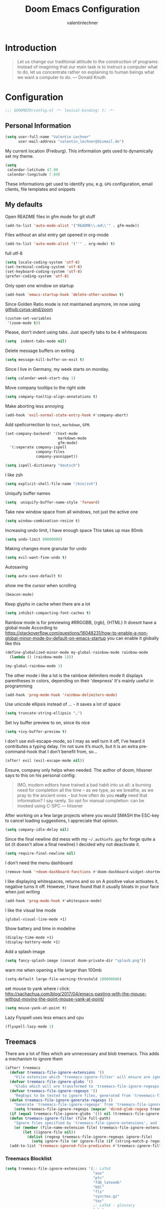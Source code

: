 #+TITLE: Doom Emacs Configuration
#+AUTHOR: valentinlechner
#+PROPERTY: header-args:emacs-lisp :tangle yes :cache yes :results silent :comments link
#+PROPERTY: header-args:shell :tangle "setup.sh"
#+PROPERTY: header-args :tangle no :results silent
#+HTML_HEAD: <link rel='shortcut icon' type='image/png' href='https://www.gnu.org/software/emacs/favicon.png'>
#+latex_class: koma-book

* Introduction
#+BEGIN_QUOTE
Let us change our traditional attitude to the construction of programs:
Instead of imagining that our main task is to instruct a computer what to do,
let us concentrate rather on explaining to human beings what we want a
computer to do. --- Donald Knuth
#+END_QUOTE


* Configuration

#+BEGIN_SRC emacs-lisp :comments no
;;; $DOOMDIR/config.el -*- lexical-binding: t; -*-
#+END_SRC
** Personal Information

#+BEGIN_SRC emacs-lisp
(setq user-full-name "Valentin Lechner"
      user-mail-address "valentin_lechner@dismail.de")
#+END_SRC
My current location (Freiburg). This information gets used to
dynamically set my theme.
#+BEGIN_SRC emacs-lisp
(setq
 calendar-latitude 47.99
 calendar-longitude 7.84)
#+END_SRC
These informations get used to identify you, e.g. ~GPG~ configuration,
email clients, file templates and snippets

** My defaults
Open README files in gfm mode for git stuff
#+BEGIN_SRC emacs-lisp
(add-to-list 'auto-mode-alist '("README\\.md\\'" . gfm-mode))
#+END_SRC
Files without an alist entry get opened in org-mode
#+BEGIN_SRC emacs-lisp
(add-to-list 'auto-mode-alist '("'" . org-mode) t)
#+END_SRC
full utf-8
#+BEGIN_SRC emacs-lisp
(setq locale-coding-system 'utf-8)
(set-terminal-coding-system 'utf-8)
(set-keyboard-coding-system 'utf-8)
(prefer-coding-system 'utf-8)
#+END_SRC
Only open one window on startup
#+BEGIN_SRC emacs-lisp
(add-hook 'emacs-startup-hook 'delete-other-windows t)
#+END_SRC
Since Golden Ratio mode is not maintained anymore, im now using [[github:cyrus-and/zoom]]
#+BEGIN_SRC emacs-lisp
(custom-set-variables
 '(zoom-mode t))
#+END_SRC
Please, don't indent using tabs.
Just specify tabs to be 4 whitespaces
#+BEGIN_SRC emacs-lisp
(setq  indent-tabs-mode nil)
#+END_SRC
Delete message buffers on exiting
#+BEGIN_SRC emacs-lisp
(setq message-kill-buffer-on-exit t)
#+END_SRC
Since I live in Germany, my week starts on monday.
#+BEGIN_SRC emacs-lisp
(setq calendar-week-start-day 1)
#+END_SRC
Move company tooltips to the right side
#+BEGIN_SRC emacs-lisp
(setq company-tooltip-align-annotations t)
#+END_SRC
Make aborting less annoying
#+BEGIN_SRC emacs-lisp
(add-hook 'evil-normal-state-entry-hook #'company-abort)
#+END_SRC
Add spellcorrection to ~text~, ~markdown~, ~GFM~.
#+BEGIN_SRC emacs-lisp
(set-company-backend! '(text-mode
                        markdown-mode
                        gfm-mode)
  '(:seperate company-ispell
              company-files
              company-yasnippet))

(setq ispell-dictionary "deutsch")
#+END_SRC
I like zsh
#+BEGIN_SRC emacs-lisp
(setq explicit-shell-file-name "/bin/zsh")
#+END_SRC
Uniquify buffer names
#+BEGIN_SRC emacs-lisp
(setq  uniquify-buffer-name-style 'forward)
#+END_SRC
Take new window space from all windows, not just the active one
#+BEGIN_SRC emacs-lisp
(setq window-combination-resize t)
#+END_SRC
Increasing undo limit, I have enough space
This takes up max 80mb
#+BEGIN_SRC emacs-lisp
(setq undo-limit 80000000)
#+END_SRC
Making changes more granular for undo
#+BEGIN_SRC emacs-lisp
(setq evil-want-fine-undo t)
#+END_SRC
Autosaving
#+BEGIN_SRC emacs-lisp
(setq auto-save-default t)
#+END_SRC
show me the cursor when scrolling
#+BEGIN_SRC emacs-lisp
(beacon-mode)
#+END_SRC
Keep glyphs in cache when there are a lot
#+BEGIN_SRC emacs-lisp
(setq inhibit-compacting-font-caches t)
#+END_SRC
Rainbow mode is for previewing #RRGGBB, {rgb}, {HTML}
It doesnt have a global mode
According to
https://stackoverflow.com/questions/16048231/how-to-enable-a-non-global-minor-mode-by-default-on-emacs-startup
you can enable it globally like this
#+BEGIN_SRC emacs-lisp
(define-globalized-minor-mode my-global-rainbow-mode rainbow-mode
  (lambda () (rainbow-mode 1)))

(my-global-rainbow-mode 1)
#+END_SRC
The other mode i like a lot is the rainbow delimiters mode
It displays parentheses in colors, depending on their 'deepness'
It's mainly useful in programming
#+BEGIN_SRC emacs-lisp
(add-hook 'prog-mode-hook 'rainbow-delimiters-mode)
#+END_SRC
Use unicode ellipsis instead of ... - it saves a lot of space
#+BEGIN_SRC emacs-lisp
(setq truncate-string-ellipsis "…")
#+END_SRC
Set ivy buffer preview to on, since its nice
#+BEGIN_SRC emacs-lisp
(setq +ivy-buffer-preview t)
#+END_SRC
I don’t use evil-escape-mode, so I may as well turn it off, I’ve heard it
contributes a typing delay. I’m not sure it’s much, but it is an extra
pre-command-hook that I don’t benefit from, so...
#+BEGIN_SRC emacs-lisp
(after! evil (evil-escape-mode nil))
#+END_SRC
Ensure, company only helps when needed.
The author of doom, hlissner says to this on his personal config:
#+BEGIN_QUOTE
IMO, modern editors have trained a bad habit into us all: a burning
need for completion all the time -- as we type, as we breathe, as we
pray to the ancient ones -- but how often do you *really* need that
information? I say rarely. So opt for manual completion:
can be invoked using C-SPC
   --- hlissner
#+END_QUOTE
After working on a few large projects where you would SMASH the ESC-key to
cancel loading suggestions, I appreciate that opinion.
#+BEGIN_SRC emacs-lisp
(setq company-idle-delay nil)
#+END_SRC
Since the final newline did mess with my ~~/.authinfo.gpg~ for forge quite a lot
(it doesn't allow a final newline) I decided why not deactivate it.
#+BEGIN_SRC emacs-lisp
(setq require-final-newline nil)
#+END_SRC
I don't need the menu dashboard
#+BEGIN_SRC emacs-lisp
(remove-hook '+doom-dashboard-functions #'doom-dashboard-widget-shortmenu)
#+END_SRC
I like displaying whitespaces, returns and so on
A positive value activates it, negative turns it off. However, I have found that
it usually bloats in your face when just writing
#+BEGIN_SRC emacs-lisp
(add-hook 'prog-mode-hook #'whitespace-mode)
#+END_SRC
I like the visual line mode
#+BEGIN_SRC emacs-lisp
(global-visual-line-mode +1)
#+END_SRC
Show battery and time in modeline
#+BEGIN_SRC emacs-lisp
(display-time-mode +1)
(display-battery-mode +1)
#+END_SRC
Add a splash image
#+BEGIN_SRC emacs-lisp
(setq fancy-splash-image (concat doom-private-dir "splash.png"))
#+END_SRC
warn me when opening a file larger than 100mb
#+BEGIN_SRC emacs-lisp
(setq-default large-file-warning-threshold 100000000)
#+END_SRC
set mouse to yank where i click: http://sachachua.com/blog/2017/04/emacs-pasting-with-the-mouse-without-moving-the-point-mouse-yank-at-point/
#+BEGIN_SRC emacs-lisp
(setq mouse-yank-at-point t)
#+END_SRC
Lazy Flyspell uses less emacs and cpu
#+BEGIN_SRC emacs-lisp
(flyspell-lazy-mode 1)
#+END_SRC

** Treemacs

There are a lot of files which are unnecessary and blob treemacs. This adds a
mechanism to ignore them

#+BEGIN_SRC emacs-lisp
(after! treemacs
  (defvar treemacs-file-ignore-extensions '()
    "File extension which 'treemacs-ignore-filter' will ensure are ignored")
  (defvar treemacs-file-ignore-globs '()
    "Globs which will are transformed to 'treemacs-file-ignore-regexps' which 'treemacs-ignore-filter' will ensure are ignored")
  (defvar treemacs-file-ignore-regexps '()
    "RegExps to be tested to ignore files, generated from 'treeemacs-file-ignore-globs'")
  (defun treemacs-file-ignore-generate-regexps ()
    "Generate 'treemacs-file-ignore-regexps' from 'treemacs-file-ignore-globs'"
    (setq treemacs-file-ignore-regexps (mapcar 'dired-glob-regexp treemacs-file-ignore-globs)))
  (if (equal treemacs-file-ignore-globs '()) nil (treemacs-file-ignore-generate-regexps))
  (defun treemacs-ignore-filter (file full-path)
    "Ignore files specified by 'treemacs-file-ignore-extensions', and 'treemacs-file-ignore-regexps'"
    (or (member (file-name-extension file) treemacs-file-ignore-extensions)
        (let ((ignore-file nil))
          (dolist (regexp treemacs-file-ignore-regexps ignore-file)
            (setq ignore-file (or ignore-file (if (string-match-p regexp full-path) t nil)))))))
  (add-to-list 'treemacs-ignored-file-predicates #'treemacs-ignore-filter))
#+END_SRC

*** Treemacs Blocklist

#+BEGIN_SRC emacs-lisp
(setq treemacs-file-ignore-extensions '(;; LaTeX
                                        "aux"
                                        "ptc"
                                        "fdb_latexmk"
                                        "bbl"
                                        "fls"
                                        "synctex.gz"
                                        "toc"
                                        ;; LaTeX - glossary
                                        "glg"
                                        "glo"
                                        "gls"
                                        "glsdefs"
                                        "ist"
                                        "acn"
                                        "acr"
                                        "alg"
                                        ;; LaTeX - pgfplots
                                        "mw"
                                        ;; LaTeX - pdfx
                                        "pdfa.xmpi"
                                        ))
(setq treemacs-file-ignore-globs '(;; LaTeX
                                   "*/_minted-*"
                                   ;; AucTeX
                                   "*/.auctex-auto"
                                   "*/_region_.log"
                                   "*/_region_.tex"))

#+END_SRC


** PATH
Setup path for cargo and texlive
#+BEGIN_SRC emacs-lisp
(setenv "PATH" (concat (getenv "PATH") ":/opt/texlive/2020/bin/x86_64-linux"))
(setq exec-path (append exec-path '("/opt/texlive/2020/bin/x86_64-linux")))

(setenv "PATH" (concat (getenv "PATH") ":/home/valentin/.cargo/bin"))
(setq exec-path (append exec-path '("/home/valentin/.cargo/bin")))
#+END_SRC
Also add pyenv path

#+BEGIN_SRC emacs-lisp
(setenv "PATH" (concat (getenv "PATH") ":/home/valentin/.pyenv/bin"))
(setq exec-path (append exec-path '("/home/valentin/.pyenv/bin")))

#+END_SRC

** UI Improvements


Use my theme for everything!
#+BEGIN_SRC emacs-lisp
;;(add-hook 'doom-load-theme-hook 'theme-magic-from-emacs)
#+END_SRC
Changes the name of the dashboard to something recognisable
#+BEGIN_SRC emacs-lisp
(setq doom-fallback-buffer-name "► Doom"
      +doom-dashboard-name "► Doom")
#+END_SRC
this right here changes the foreground of not saved programs to something
not-red - no error happened, you can keep calm, its yellow and not red.
#+BEGIN_SRC emacs-lisp
(custom-set-faces!
  '(doom-modeline-buffer-modified :foreground "#57c7ff"))
#+END_SRC

We expect the encoding to be LF UTF-8, so only show the modeline when this is not the case
#+BEGIN_SRC emacs-lisp
(defun doom-modeline-conditional-buffer-encoding ()
  "We expect the encoding to be LF UTF-8, so only show the modeline when this is not the case"
  (setq-local doom-modeline-buffer-encoding
              (unless (or (eq buffer-file-coding-system 'utf-8-unix)
                          (eq buffer-file-coding-system 'utf-8)))))

(add-hook 'after-change-major-mode-hook #'doom-modeline-conditional-buffer-encoding)
#+END_SRC

add transparency to emacs. only works with a composition manager
#+BEGIN_SRC emacs-lisp
(add-to-list 'default-frame-alist '(alpha 90 90))
#+END_SRC

#+BEGIN_SRC emacs-lisp
(setq
 doom-font (font-spec :family "FiraCode Nerd Font Mono" :size 18)
 doom-big-font (font-spec :family "FiraCode Nerd Font Mono" :size 24)
 doom-variable-pitch-font (font-spec :family "EB Garamond 08" :size 22)
 doom-serif-font (font-spec :family "IBM  Plex Mono" :weight 'light))
#+END_SRC
Theme settings
I use [[github:hadronzoo/theme-changer]] for changing my theme.
- sunset theme: doom-one-light
- evening theme: doom-moonlight
#+BEGIN_SRC emacs-lisp
(use-package! theme-changer)
(change-theme 'doom-solarized-light 'doom-moonlight)
;;(setq doom-theme 'doom-moonlight)
#+END_SRC
Have I stated yet that i like the relative numbering of lines?
it allows you to easily see how many lines up you have to go, then press that
number and the up key
#+BEGIN_SRC emacs-lisp
(setq display-line-numbers-type 'relative)
#+END_SRC
Change color of insert state to blue
#+BEGIN_SRC emacs-lisp
(custom-set-faces! '(doom-modeline-evil-insert-state
                     :weight bold
                     :foreground "#339CDB"))
#+END_SRC

** General keymaps
#+BEGIN_SRC emacs-lisp
(global-set-key (kbd "C-c e") 'org-latex-export-to-pdf)
#+END_SRC
#+BEGIN_SRC emacs-lisp
(map! :map evil-window-map "SPC" #'rotate-layout)
#+END_SRC

** Projects
My Projects are under ~/Projekte. This tells projectile to index them:
#+BEGIN_SRC emacs-lisp
(setq
 projectile-project-search-path '("~/Projekte"))
#+END_SRC
And ignore tmp, emacs.d

#+BEGIN_SRC emacs-lisp
(setq projectile-ignored-projects '("~/" "/tmp" "~/.emacs.d/.local/straight/repos/"))
(defun projectile-ignored-project-function (filepath)
  "Return t if FILEPATH is within any of 'projectile-ignored-projects'"
  (or (mapcar (lambda (p) (s-starts-with-p p filepath)) projectile-ignored-projects)))
#+END_SRC

** Org Mode

Enable support for common used languages
#+BEGIN_SRC emacs-lisp
(org-babel-do-load-languages
 'org-babel-load-languages
 '(
   (c . t)
   (ditaa . t)
   (sh . t)
   (plantuml . t)
   (python . t)
 )
)
#+END_SRC
Prevent confirmation
Location of my org-files
#+BEGIN_SRC emacs-lisp
(setq
 org-directory "~/Daten/cloud/tlaloc/org/"
 org-archive-location (concat org-directory ".archive/$s::")
)
#+END_SRC
Inherit properties makes child-headings inherit parents properties
#+BEGIN_SRC emacs-lisp
(setq org-use-property-inheritance t)
#+END_SRC
This right here tells org to ignore ':ignore' tags, but to include the content
of them which I use for writing my thesis
#+BEGIN_SRC emacs-lisp
(after! org
  (require 'ox-extra)
  (ox-extras-activate '(ignore-headlines))
  (ox-extras-activate '(latex-header-blocks ignore-headlines)))
#+END_SRC



*** Look and feel

Enable org-pretty-table
#+BEGIN_SRC emacs-lisp
(setq global-org-pretty-table-mode t)
#+END_SRC

[[github:alphapapa/unpackeged.el]]
Adds the mode unpackaged/org-table-face-mode which can be activated to make sure
tables are displayed in a monospace font
#+begin_src elisp
;;;###autoload
(define-minor-mode unpackaged/org-table-face-mode
  "Apply `org-table' face family to all text in Org tables.
Useful for forcibly applying the face to portions of table data
that might have a different face, which could affect alignment."
  :global nil
  (let ((keywords '((unpackaged/org-table-face-matcher 0 'org-table))))
    (if unpackaged/org-table-face-mode
        (font-lock-add-keywords nil keywords 'append)
      (font-lock-remove-keywords nil keywords))
    (font-lock-flush)))

(cl-defun unpackaged/org-table-face-matcher
    (limit &optional (face `(:family ,(face-attribute 'org-table :family))))
  "Apply FACE to entire Org tables.
A `font-lock-keywords' function that searches up to LIMIT."
  (cl-flet* ((find-face (face &optional limit not)
                        ;; Return next position up to LIMIT that has FACE, or doesn't if NOT.
                        (cl-loop with prev-pos
                                 with pos = (point)
                                 while (not (eobp))
                                 do (setf pos (next-single-property-change pos 'face nil limit))
                                 while (and pos (not (equal pos prev-pos)))
                                 for face-at = (get-text-property pos 'face)
                                 for face-matches-p = (or (eq face-at face)
                                                          (when (listp face-at)
                                                            (member face face-at)))
                                 when (or (and not (not face-matches-p))
                                          face-matches-p)
                                 return pos
                                 do (setf prev-pos pos)))
             (apply-face-from (pos face)
                              (unless (eobp)
                                (let* ((property-at-start (get-text-property pos 'face))
                                       (table-face-start (if (or (eq property-at-start 'org-table)
                                                                 (when (listp property-at-start)
                                                                   (member 'org-table property-at-start)))
                                                             (point)
                                                           (find-face 'org-table limit)))
                                       table-face-end)
                                  (when table-face-start
                                    (goto-char table-face-start)
                                    (setf table-face-end (line-end-position))
                                    (add-face-text-property table-face-start table-face-end face)
                                    (goto-char table-face-end))))))
    (cl-loop with applied-p
             for applied = (apply-face-from (point) face)
             when applied
             do (setf applied-p t)
             while applied
             finally return applied-p)))
#+END_SRC

Disable =org-indent-mode=
=org-indent-mode= is an excellent default, but has the downside of increasing the
visual width of tthe file as headings are increasingly nested
To make it simpler, this forces consecutive indentation levels to increment one
character at a time with org-indent-indentation-per-level.
#+BEGIN_SRC emacs-lisp
(setq org-startup-indented nil)
(setq org-indent-indentation-per-level 1)
#+END_SRC
By default, orgf indents text to match the indentation. Setting it to nil
disables this behaviour
#+BEGIN_SRC emacs-lisp
(setq org-adapt-indentation nil)
#+END_SRC
Taken for testing from [[github:psamim/dotfiles]]
#+BEGIN_SRC emacs-lisp
(setq-hook! org-mode
  org-log-done t
  org-image-actual-width '(700)
  org-clock-into-drawer t
  org-clock-persist t
  org-columns-default-format "%60ITEM(Task) %20TODO %10Effort(Effort){:} %10CLOCKSUM"
  org-global-properties (quote (("Effort_ALL" . "0:15 0:30 0:45 1:00 2:00 3:00 4:00 5:00 6:00 0:00")
                                ("STYLE_ALL" . "habit")))
  org-confirm-babel-evaluate nil
  org-duration-format '((special . h:mm))
  org-hide-emphasis-markers t
  org-fontify-done-headline t
  org-fontify-whole-heading-line t
  org-fontify-quote-and-verse-blocks t
  )

(setq org-journal-enable-agenda-integration t)
#+END_SRC
I like those as characters
#+BEGIN_SRC emacs-lisp
(setq
  org-ellipsis " ▼ "
  org-superstar-headline-bullets-list '("✿" "■" "◆" "▲" "#")
)
#+END_SRC

This creates an org mode buffer

#+BEGIN_SRC emacs-lisp
(evil-define-command evil-buffer-org-new (count file)
  "Creates a new ORG buffer replacing the current window, optionally
   editing a certain FILE"
  :repeat nil
  (interactive "P<f>")
  (if file
      (evil-edit file)
    (let ((buffer (generate-new-buffer "*new org*")))
      (set-window-buffer nil buffer)
      (with-current-buffer buffer
        (org-mode)))))
(map! :leader
  (:prefix "b"
    :desc "New empty ORG buffer" "o" #'evil-buffer-org-new))
#+END_SRC

By default, visual-line-mode is turned on, and auto-fill-mode off by a hook.
However this messes with tables in Org-mode, and other plaintext files (e.g.
markdown, \LaTeX) so I’ll turn it off for this, and manually enable it for more
specific modes as desired.

#+BEGIN_SRC emacs-lisp
(remove-hook 'text-mode-hook #'visual-line-mode)
(add-hook 'text-mode-hook #'auto-fill-mode)
#+END_SRC


#+BEGIN_SRC emacs-lisp
(custom-set-faces
  '(org-block
    ((t (:inherit fixed-pitch)))
    )
  '(org-code
    ((t (:inherit (shadow fixed-pitch))))
    )
  '(org-document-info
    ((t (:foreground "dark violet")))
    )
  '(org-document-info-keyword
    ((t (:inherit (shadow fixed-pitch))))
    )
  '(org-indent
    ((t (:inherit (org-hide fixed-pitch))))
    )
  '(org-link
    ((t (:foreground "royal blue" :underline t)))
    )
  '(org-meta-line
    ((t (:inherit (font-lock-comment-face fixed-pitch))))
    )
  '(org-property-value
    ((t (:inherit fixed-pitch)))
    t)
  '(org-special-keyword
    ((t (:inherit (font-lock-comment-face fixed-pitch))))
    )
  '(org-tag
    ((t (:inherit (shadow fixed-pitch) :weight bold :height 0.8)))
    )
  '(org-verbatim
    ((t (:inherit (shadow fixed-pitch))))
    )
  '(org-level-8 ((t (
                      :inherit default
                      :weight bold
                      :foreground "#c7d2f4"
                      ))))
  '(org-level-7 ((t (
                     :inherit default
                     :weight bold
                     :foreground "#81a9fe"))))
  '(org-level-6 ((t (
                     :inherit default
                     :weight bold
                     :foreground "#c2e78c"
                     ))))
  '(org-level-5 ((t (
                     :inherit default
                     :weight bold
                     :foreground "#bf98fe"
                     ))))
  '(org-level-4 ((t (
                     :inherit default
                     :weight bold
                     :foreground "#fec676"
                     :height 1.1))))
   '(org-level-3 ((t (
                      :inherit default
                      :weight bold
                      :foreground "#7987ce"
                      :height 1.25))))
   '(org-level-2 ((t (
                      :inherit default
                      :weight bold
                      :foreground "#fe747e"
                      :height 1.5))))
   '(org-level-1 ((t (
                      :inherit default
                      :weight bold
                      :foreground "#c2e78c"
                      :height 1.75))))
   '(org-document-title ((t (
                             :inherit default
                             :weight bold
                             :foreground "#fe747e"
                             :height 2.0
                             :underline nil)))))
#+END_SRC
Prettify my lists
Views a • instead of a - (only in lists)
Views a ◦ instead of a + (in lists, that is)
#+BEGIN_SRC emacs-lisp
(font-lock-add-keywords 'org-mode
                        '(("^ *\\([-]\\) "
                           (0 (prog1 ()
                                (compose-region
                                 (match-beginning 1)
                                 (match-end 1) "•"
                                 )
                                )
                              )
                           )
                          )
                        )
(font-lock-add-keywords 'org-mode
                        '(("^ *\\([+]\\) "
                           (0 (prog1 ()
                                (compose-region
                                 (match-beginning 1)
                                 (match-end 1) "◦"
                                 )
                                )
                              )
                           )
                          )
                        )
#+END_SRC
Also, I only ever need the last chapters asterisk
#+BEGIN_SRC emacs-lisp
(setq org-hide-leading-stars t)
#+END_SRC
Syntax highlighting in code
#+BEGIN_SRC emacs-lisp
(setq org-src-fontify-natively t)
#+END_SRC
Show pretty stuff in org mode
#+BEGIN_SRC emacs-lisp
(add-hook! 'org-mode-hook #'+org-pretty-mode
           'org-fragtog-mode
           'writeroom-mode
           'mixed-pitch-mode)
(setq global-org-pretty-table-mode t)
(setq
 org-fontify-whole-heading-line t
 org-fontify-done-headline t
 org-fontify-quote-and-verse-blocks t)
#+END_SRC

I don't like long columns. They are hard to parse - and even harder to navigate
using vim. I tend to do stuff like linebreaks after every
sentence and don't export linebreaks (org), but this is more solid as
it automatically adds a smart linebreak after 70 characters (smart meaning,
don't break my words or my code)
#+BEGIN_SRC emacs-lisp
(add-hook 'org-mode-hook '(lambda () (setq fill-column 70)))
(add-hook 'org-mode-hook 'auto-fill-mode)
#+END_SRC
#+BEGIN_SRC emacs-lisp
(setq org-enforce-todo-dependencies t)
(setq org-insert-heading-respect-content nil)
(setq org-reverse-note-order nil)
(setq org-deadline-warning-days 7)
(setq org-blank-before-new-entry (quote ((heading . t)
                                         (plain-list-item . nil))))
#+END_SRC
Smart return does add new list item, … if appropriate
note: if you're on a link, it opens the link
- http://irreal.org/blog/?p=6131
- http://kitchingroup.cheme.cmu.edu/blog/2017/04/09/A-better-return-in-org-mode/

#+BEGIN_SRC emacs-lisp
(after! org
  (defun unpackaged/org-element-descendant-of (type element)
    "Return non-nil if ELEMENT is a descendant of TYPE.
TYPE should be an element type, like 'item' or 'paragraph'.
ELEMENT should be a list like that returned by 'org-element-context'."
    ;; MAYBE: Use 'org-element-lineage'.
    (when-let* ((parent (org-element-property :parent element)))
      (or (eq type (car parent))
          (unpackaged/org-element-descendant-of type parent))))

;;;###autoload
  (defun unpackaged/org-return-dwim (&optional default)
    "A helpful replacement for 'org-return-indent'.  With prefix, call 'org-return-indent'.

On headings, move point to position after entry content.  In
lists, insert a new item or end the list, with checkbox if
appropriate.  In tables, insert a new row or end the table."
    ;; Inspired by John Kitchin: http://kitchingroup.cheme.cmu.edu/blog/2017/04/09/A-better-return-in-org-mode/
    (interactive "P")
    (if default
        (org-return t)
      (cond
       ;; Act depending on context around point.

       ;; NOTE: I prefer RET to not follow links, but by uncommenting this block, links will be
       ;; followed.

       ;; ((eq 'link (car (org-element-context)))
       ;;  ;; Link: Open it.
       ;;  (org-open-at-point-global))

       ((org-at-heading-p)
        ;; Heading: Move to position after entry content.
        ;; NOTE: This is probably the most interesting feature of this function.
        (let ((heading-start (org-entry-beginning-position)))
          (goto-char (org-entry-end-position))
          (cond ((and (org-at-heading-p)
                      (= heading-start (org-entry-beginning-position)))
                 ;; Entry ends on its heading; add newline after
                 (end-of-line)
                 (insert "\n\n"))
                (t
                 ;; Entry ends after its heading; back up
                 (forward-line -1)
                 (end-of-line)
                 (when (org-at-heading-p)
                   ;; At the same heading
                   (forward-line)
                   (insert "\n")
                   (forward-line -1))
                 ;; FIXME: looking-back is supposed to be called with more arguments.
                 (while (not (looking-back (rx (repeat 3 (seq (optional blank) "\n")))))
                   (insert "\n"))
                 (forward-line -1)))))

       ((org-at-item-checkbox-p)
        ;; Checkbox: Insert new item with checkbox.
        (org-insert-todo-heading nil))

       ((org-in-item-p)
        ;; Plain list.  Yes, this gets a little complicated...
        (let ((context (org-element-context)))
          (if (or (eq 'plain-list (car context))  ; First item in list
                  (and (eq 'item (car context))
                       (not (eq (org-element-property :contents-begin context)
                                (org-element-property :contents-end context))))
                  (unpackaged/org-element-descendant-of 'item context))  ; Element in list item, e.g. a link
              ;; Non-empty item: Add new item.
              (org-insert-item)
            ;; Empty item: Close the list.
            ;; TODO: Do this with org functions rather than operating on the text. Can't seem to find the right function.
            (delete-region (line-beginning-position) (line-end-position))
            (insert "\n"))))

       ((when (fboundp 'org-inlinetask-in-task-p)
          (org-inlinetask-in-task-p))
        ;; Inline task: Don't insert a new heading.
        (org-return t))

       ((org-at-table-p)
        (cond ((save-excursion
                 (beginning-of-line)
                 ;; See 'org-table-next-field'.
                 (cl-loop with end = (line-end-position)
                          for cell = (org-element-table-cell-parser)
                          always (equal (org-element-property :contents-begin cell)
                                        (org-element-property :contents-end cell))
                          while (re-search-forward "|" end t)))
               ;; Empty row: end the table.
               (delete-region (line-beginning-position) (line-end-position))
               (org-return t))
              (t
               ;; Non-empty row: call 'org-return-indent'.
               (org-return t))))
       (t
        ;; All other cases: call 'org-return-indent'.
        (org-return t))))))

(map!
 :after evil-org
 :map evil-org-mode-map
 :i [return] #'unpackaged/org-return-dwim)
#+END_SRC
There's some functions I got from http://doc.norang.ca/org-mode.html, I just
 modified it to use C-f5 instead of S-f5:
 f5 and C-f5 are bound the functions for narrowing and widening the emacs buffer as defined below.

We now use:

    T (tasks) for C-c / t on the current buffer
    N (narrow) narrows to this task subtree
    U (up) narrows to the immediate parent task subtree without moving
    P (project) narrows to the parent project subtree without moving
    F (file) narrows to the current file or file of the existing restriction

The agenda keeps widening the org buffer so this gives a convenient way to focus on what we are doing.
#+BEGIN_SRC emacs-lisp

(global-set-key (kbd "<f5>") 'bh/org-todo)
(global-set-key (kbd "C-<f5>") 'bh/widen)

(defun bh/widen ()
  "This here widens a restricted subtree"
  (interactive)
  (if (equal major-mode 'org-agenda-mode)
      (progn
        (org-agenda-remove-restriction-lock)
        (when org-agenda-sticky
          (org-agenda-redo)))
    (widen)))



(defun bh/org-todo (arg)
  "This filters a subtree by todos"
  (interactive "p")
  (if (equal arg 4)
      (save-restriction
        (bh/narrow-to-org-subtree)
        (org-show-todo-tree nil))
    (bh/narrow-to-org-subtree)
    (org-show-todo-tree nil)))

(defun bh/narrow-to-org-subtree ()
  (widen)
  (org-narrow-to-subtree)
  (save-restriction
    (org-agenda-set-restriction-lock)))
#+END_SRC

**** Smart parentheses
#+BEGIN_SRC emacs-lisp
(sp-local-pair
     '(org-mode)
     "<<" ">>"
     :actions '(insert))
#+END_SRC
**** Org-Tags as icons
iconify tags
#+BEGIN_SRC emacs-lisp
(customize-set-value
    'org-agenda-category-icon-alist
    '(
      ("work" "~/.config/icons/money-bag.svg" nil nil :ascent center)
      ("chore" "~/.config/icons/loop.svg" nil nil :ascent center)
      ("events" "~/.config/icons/calendar.svg" nil nil :ascent center)
      ("todo" "~/.config/icons/checklist.svg" nil nil :ascent center)
      ("walk" "~/.config/icons/walk.svg" nil nil :ascent center)
      ("solution" "~/.config/icons/solution.svg" nil nil :ascent center)
      ("highQ" "~/.config/icons/highQ.svg" nil nil :ascent center)
      ))

#+END_SRC
Change breadcrumbs
#+BEGIN_SRC emacs-lisp
(setq org-agenda-breadcrumbs-seperator " ❱ ")
#+END_SRC
Hide emphasis markers
#+BEGIN_SRC emacs-lisp
(setq org-hide-emphasis-markers t)
#+END_SRC



*** Org Chef

#+BEGIN_SRC emacs-lisp
(use-package! org-chef
  :commands (org-chef-insert-recipe org-chef-get-recipe-from-url))
#+END_SRC

*** Deft
#+BEGIN_SRC emacs-lisp
(setq deft-extensions '("org"))
(setq deft-directory "~/Daten/cloud/tlaloc/org")
#+END_SRC
*** Roam

Org roam server extends org roam by using a server which can be launched to view
 the file in a browser
#+BEGIN_SRC emacs-lisp
(use-package org-roam-server
  :after org-roam
  :config
  (setq org-roam-server-host "127.0.0.1"
        org-roam-server-port 8078
        org-roam-server-export-inline-images t
        org-roam-server-authenticate nil
        org-roam-server-network-label-truncate t
        org-roam-server-network-label-truncate-length 60
        org-roam-server-network-label-wrap-length 20)
  (defun org-roam-server-open ()
    "Ensure the server is active, then open the roam graph."
    (interactive)
    (org-roam-server-mode 1)
    (browse-url-xdg-open (format "http://localhost:%d" org-roam-server-port))))
#+END_SRC

*** Capture
#+BEGIN_SRC emacs-lisp
(require 'org-roam-protocol)
#+END_SRC
#+BEGIN_SRC emacs-lisp
(setq org-capture-templates `(
    ("p" "Protocol" entry (file+headline ,(concat org-directory "notes.org") "Inbox")
        "* %^{Title}\nSource: %u, %c\n #+BEGIN_QUOTE\n%i\n#+END_QUOTE\n\n\n%?")
    ("L" "Protocol Link" entry (file+headline ,(concat org-directory "notes.org") "Inbox")
        "* %? [[%:link][%:description]] \nCaptured On: %U")
))
#+END_SRC


*** Refile
Global keybinding to open my refile-file
#+BEGIN_SRC emacs-lisp
(global-set-key (kbd "C-c o")
  (lambda () (interactive) (find-file (concat org-directory "refile.org"))))
#+END_SRC
*** Agenda
Use Super Agenda
#+BEGIN_SRC emacs-lisp
(use-package! org-super-agenda
  :commands (org-super-agenda-mode))
(after! org-agenda
  (org-super-agenda-mode))

(setq org-agenda-skip-scheduled-if-done t
      org-agenda-skip-deadline-if-done t
      org-agenda-include-deadlines t
      org-agenda-block-separator ""
      org-agenda-tags-column 100 ;; from testing this seems to be a good value
      org-agenda-compact-blocks t)
#+END_SRC
Add all files in org dir to agenda
Also added my bachelor thesis todos
#+BEGIN_SRC emacs-lisp
(setq org-agenda-files (list
                        org-directory
                        "~/Daten/cloud/highq/thesis-bachelor/org"))
#+END_SRC
Set Deadline Warning days
#+BEGIN_SRC emacs-lisp
(setq org-deadline-warning-days 7)
#+END_SRC
My own Agenda commands
#+BEGIN_SRC emacs-lisp
(setq org-agenda-block-separator (string-to-char " "))
(setq org-agenda-custom-commands
      '(("o" "My Agenda"
         ((todo "TODO" (
                      (org-agenda-overriding-header "\n⚡ Do Today:\n⎺⎺⎺⎺⎺⎺⎺⎺⎺")
                      (org-agenda-remove-tags t)
                      (org-agenda-prefix-format " %-2i %-15b")
                      (org-agenda-todo-keyword-format "")
                       ))
          (agenda "" (
                      (org-agenda-start-day "+0d")
                      (org-agenda-span 5)
                      (org-agenda-overriding-header "⚡ Schedule:\n⎺⎺⎺⎺⎺⎺⎺⎺⎺")
                      (org-agenda-repeating-timestamp-show-all nil)
                      (org-agenda-remove-tags t)
                      (org-agenda-prefix-format   "  %-3i  %-15b %t%s")
                      (org-agenda-todo-keyword-format " ☐ ")
                      (org-agenda-current-time-string "⮜┈┈┈┈┈┈┈ now")
                      (org-agenda-scheduled-leaders '("" ""))
                      (org-agenda-time-grid (quote ((daily today remove-match)
                                                    (0900 1200 1500 1800 2100)
                                                    "      " "┈┈┈┈┈┈┈┈┈┈┈┈┈")))
                       ))
          ))))
#+END_SRC

when all children are done change parent todo entry to done
 see here: https://orgmode.org/org.html#Breaking-Down-Tasks
#+BEGIN_SRC emacs-lisp
(defun org-summary-todo (n-done n-not-done)
  "Switch entry to DONE when all subentries are done, to TODO otherwise."
  (let (org-log-done org-log-states)   ; turn off logging
    (org-todo (if (= n-not-done 0) "DONE" "TODO"))))

(add-hook 'org-after-todo-statistics-hook 'org-summary-todo)
(setq org-hierarchical-todo-statistics t)
#+END_SRC
pretty-print states
#+BEGIN_SRC emacs-lisp
(add-hook 'org-mode-hook
          (lambda ()
            (push '("TODO"  . ?▲) prettify-symbols-alist)
            (push '("DONE"  . ?✓) prettify-symbols-alist)
            (push '("CANCELLED"  . ?✘) prettify-symbols-alist)
            (push '("WAITING"  . ?…) prettify-symbols-alist)
            (push '("SOMEDAY"  . ??) prettify-symbols-alist)))
#+END_SRC
Change font for done tasks
#+BEGIN_SRC emacs-lisp
(setq org-fontify-done-headline t)
(custom-set-faces
 '(org-done ((t (:foreground "PaleGreen"
                 :weight normal
                 :strike-through t))))
 '(org-headline-done
   ((((class color) (min-colors 16) (background dark))
     (:foreground "LightSalmon" :strike-through t)))))
#+END_SRC
Use C-c a to open the agenda, f12 to open the agenda as list
#+BEGIN_SRC emacs-lisp
(global-set-key (kbd "C-c a") 'org-agenda)
(global-set-key (kbd "<f12>") 'org-agenda-list)
#+END_SRC
Sorting by time up, prio down and category up in agenda
Sorting by todo up, state up in todo
Sorting tags by priority downwards
#+BEGIN_SRC emacs-lisp
(setq org-agenda-sorting-strategy
  (quote ((agenda time-up priority-down category-up)
          (todo todo-state-up priority-up)
          (tags priority-down))))
#+END_SRC
Keywords for todos
#+BEGIN_SRC emacs-lisp
  ;; ! = insert timestamp
  ;; @ = insert note
  ;; / = enter state
  ;; (x) = shortcut (after C-c C-t)
  ;; after the |: close todo
(setq
 org-todo-keywords '(
                     (sequence
                      "DELEGATED(l@/!)"
                      "SOMEDAY(f)"
                      "IDEA(i@/!)"
                      "TODO(t@/!)"
                      "STARTED(s@/!)"
                      "NEXT(n@/!)"
                      "WAITING(w@/!)"
                      "|"
                      "DONE(d@/!)"
                      "CANCELED(c@/!)")
                     )
 )
#+END_SRC
Colorizing the todo keywords
#+BEGIN_SRC emacs-lisp
(setq  org-todo-keyword-faces
  '(("IDEA" . (
               :foreground "light green"
               :weight bold))
    ("NEXT" . (
               :foreground "orange"
               :weight bold))
    ("TODO" . (
               :foreground "yellow"
               :weight bold))
    ("STARTED" . (
                  :foreground "green"
                  :weight bold))
    ("WAITING" . (
                  :foreground "maroon"
                  :weight bold))
    ("CANCELED" . (
                   :foreground "red"
                   :weight bold))
    ("DELEGATED" . (
                    :foreground "sea green"
                    :weight bold))
    ("SOMEDAY" . (
                  :foreground "seashell"
                  :weight bold))
    )
)
#+END_SRC
org tags
#+BEGIN_SRC emacs-lisp
(setq
  org-tag-persistent-alist
  '((:startgroup . nil)
    ("HOME" . ?h)
    ("RESEARCH" . ?r)
    ("TEACHING" . ?t)
    ("STUDYING" . ?s)
    ("HIGHQ" . ?h)
    (:endgroup . nil)
    (:startgroup . nil)
    ("MGMT" . ?m)
    ("OS" . ?o)
    ("DEV" . ?d)
    ("WWW" . ?w)
    (:endgroup . nil)
    (:startgroup . nil)
    ("EASY" . ?e)
    ("MEDIUM" . ?m)
    ("HARD" . ?a)
    (:endgroup . nil)
    ("URGENT" . ?u)
    ("KEY" . ?k)
    ("BONUS" . ?b)
    ("noexport" . ?x)
    )
)
#+END_SRC
coloring tags
#+BEGIN_SRC emacs-lisp
(setq
  org-tag-faces
  '(
    ("HOME" . (
               :foreground "aquamarine"
               :weight bold))
    ("RESEARCH" . (
                   :foreground "SeaGreen4"
                   :weight bold))
    ("TEACHING" . (
                   :foreground "SpringGreen1"
                   :weight bold))
    ("STUDYING" . (
                   :foreground "SpringGreen4"
                   :weight bold))
    ("HIGHQ" . (
                   :foreground "DeepSkyBlue"
                   :weight bold))

    ("OS" . (
             :foreground "coral4"
             :weight bold))
    ("DEV" . (
              :foreground "tomato1"
              :weight bold))
    ("MGMT" . (
               :foreground "yellow1"
               :weight bold))
    ("WWW" . (
              :foreground "gray0"
              :weight bold))
    ("URGENT" . (
                 :foreground "red"
                 :weight bold))
    ("KEY" . (
              :foreground "red"
              :weight bold))
    ("EASY" . (
               :foreground "SeaGreen1"
               :weight bold))
    ("MEDIUM" . (
                 :foreground "yellow"
                 :weight bold))
    ("HARD" . (
               :foreground "red"
               :weight bold))
    ("BONUS" . (
                :foreground "goldenrod1"
                :weight bold))
    ("noexport" .(
                  :foreground "DarkBlue"
                  :weight bold))
    )
  )
#+END_SRC
Set recurring tasks to state next
#+BEGIN_SRC emacs-lisp
(setq org-todo-repeat-to-state "NEXT")
#+END_SRC
Use fast tag and todo selection
#+BEGIN_SRC emacs-lisp
(setq
  org-fast-tag-selection-single-key t
  org-use-fast-todo-selection t
)
#+END_SRC

#+BEGIN_SRC emacs-lisp
(after! org
  (setq org-ellipsis " ▾ "
        org-priority-highest ?A
        org-priority-lowest ?E
        org-priority-faces
        '((?A . 'all-the-icons-red)
          (?B . 'all-the-icons-orange)
          (?C . 'all-the-icons-yellow)
          (?D . 'all-the-icons-green)
          (?E . 'all-the-icons-blue))))
#+END_SRC
Also add unicode characters for checkboxes and stuff
#+BEGIN_SRC emacs-lisp
(after! org
  (appendq! +pretty-code-symbols
            '(:checkbox      "☐"
              :pending       "◼"
              :checkedbox    "☑"
              :list_property "∷"
              :results       "🠶"
              :property      "☸"
              :properties    "⚙"
              :end           "∎"
              :options       "⌥"
              :title         "𝙏"
              :subtitle      "𝙩"
              :author        "𝘼"
              :date          "𝘿"
              :latex_header  "⇥"
              :latex_class   "🄲"
              :beamer_header "↠"
              :begin_quote   "❮"
              :end_quote     "❯"
              :begin_export  "⯮"
              :end_export    "⯬"
              :priority_a   ,(propertize "⚑" 'face 'all-the-icons-red)
              :priority_b   ,(propertize "⬆" 'face 'all-the-icons-orange)
              :priority_c   ,(propertize "■" 'face 'all-the-icons-yellow)
              :priority_d   ,(propertize "⬇" 'face 'all-the-icons-green)
              :priority_e   ,(propertize "❓" 'face 'all-the-icons-blue)
              :em_dash       "—"))
  (set-pretty-symbols! 'org-mode
    :merge t
    :checkbox      "[ ]"
    :pending       "[-]"
    :checkedbox    "[X]"
    :list_property "::"
    :results       "#+RESULTS:"
    :property      "#+PROPERTY:"
    :property      ":PROPERTIES:"
    :end           ":END:"
    :options       "#+OPTIONS:"
    :title         "#+TITLE:"
    :subtitle      "#+SUBTITLE:"
    :author        "#+AUTHOR:"
    :date          "#+DATE:"
    :latex_class   "#+LATEX_CLASS:"
    :latex_header  "#+LATEX_HEADER:"
    :beamer_header "#+BEAMER_HEADER:"
    :begin_quote   "#+BEGIN_QUOTE"
    :end_quote     "#+END_QUOTE"
    :begin_export  "#+BEGIN_EXPORT"
    :end_export    "#+END_EXPORT"
    :priority_a    "[#A]"
    :priority_b    "[#B]"
    :priority_c    "[#C]"
    :priority_d    "[#D]"
    :priority_e    "[#E]"
    :em_dash       "---"))
(plist-put +pretty-code-symbols :name "›")
#+END_SRC
*** Org Ref

#+BEGIN_SRC emacs-lisp
(use-package! org-ref
  :after org
  :config
  (setq org-ref-completion-library 'org-ref-ivy-cite))
#+END_SRC
Setting default files for org ref.
Mine are synced via nextcloud
#+BEGIN_SRC emacs-lisp
(setq
 org-ref-default-bibliography "~/Daten/cloud/tlaloc/org/Papers/references.bib"

 org-ref-pdf-directory "~/Daten/cloud/tlaloc/org/Papers/bibtex-pdfs"

 org-ref-bibliography-notes "~/Daten/cloud/tlaloc/org/Papers/notes.org"
 org-ref-open-pdf-function
 (lambda (fpath)
   (start-process "zathura" "*ivy-bibtex-zathura*" "/usr/bin/zathura" fpath))
)
#+END_SRC
use footcite as default cite
#+BEGIN_SRC emacs-lisp
(setq org-ref-default-citation-link "footcite")
#+END_SRC

*** LSP Support in src blocks

By default, LSP doesn't really work at all in =src= blocks
#+BEGIN_SRC emacs-lisp
(cl-defmacro lsp-org-babel-enable (lang)
    "Support LANG in org source code block."
    (setq centaur-lsp 'lsp-mode)
    (cl-check-type lang stringp)
    (let* ((edit-pre (intern (format "org-babel-edit-prep:%s" lang)))
           (intern-pre (intern (format "lsp--%s" (symbol-name edit-pre)))))
      `(progn
         (defun ,intern-pre (info)
           (let ((file-name (->> info caddr (alist-get :file))))
             (unless file-name
               (setq file-name (make-temp-file "babel-lsp-")))
             (setq buffer-file-name file-name)
              (lsp-deferred)))
         (put ',intern-pre 'function-documentation
              (format "Enable lsp-mode in the buffer of org source block (%s)."
                      (upcase ,lang)))
         (if (fboundp ',edit-pre)
             (advice-add ',edit-pre :after ',intern-pre)
           (progn
             (defun ,edit-pre (info)
               (,intern-pre info))
             (put ',edit-pre 'function-documentation
                  (format "Prepare local buffer environment for org source block (%s)."
                          (upcase ,lang))))))))
  (defvar org-babel-lang-list
    '("go" "python" "ipython" "bash" "sh" "c"))
  (dolist (lang org-babel-lang-list)
    (eval `(lsp-org-babel-enable ,lang)))
#+END_SRC
*** LaTeX Fragments

View nice TeX Fragments
#+BEGIN_SRC emacs-lisp
(after! org
  (setq org-highlight-latex-and-related '(native script entities)))
#+END_SrC

*** Export
Prefer user labels instead of internal labels
#+BEGIN_SRC emacs-lisp
(setq org-latex-prefer-user-labels t)
#+END_SRC
Use smart quotes
smart quotes means converting hyphens to m-dashes and
straight quotes to curly quotes
#+BEGIN_SRC emacs-lisp
(setq org-export-with-smart-quotes t)
#+END_SRC
**** Org Async Export
For having exports as an async process, which doesnt hang up emacs, you also
need a file like file:./init-org-async.el
#+BEGIN_SRC emacs-lisp
(setq
 org-export-in-background t
 org-export-async-init-file (concat doom-private-dir "init-org-async.el"))
#+END_SRC
**** Languages
#+BEGIN_SRC emacs-lisp
(setq org-export-default-language "de")
#+END_SRC
**** View exported file

use localleader v to view possible output files
#+BEGIN_SRC emacs-lisp
(after! org
  (map! :map org-mode-map
        :localleader
        :desc "View exported file" "v" #'org-view-output-file)

  (defun org-view-output-file (&optional org-file-path)
    (interactive)
    "Visit buffer open on the first output file (if any) found, using 'org-view-output-file-extensions'"
    (let* ((org-file-path (or org-file-path (buffer-file-name) ""))
           (dir (file-name-directory org-file-path))
           (basename (file-name-base org-file-path))
           (output-file nil))
      (dolist (ext org-view-output-file-extensions)
        (unless output-file
          (when (file-exists-p
                 (concat dir basename "." ext))
                 (setq output-file (concat dir basename "." ext)))))
      (if output-file
        (pop-to-buffer (or (find-buffer-visiting output-file)
                           (find-file-noselect output-file)))
        (message "No exported file found")))))

(defvar org-view-output-file-extensions '("pdf" "md" "rst" "txt" "tex")
  "Search for output files with these extensions, in order, viewing the first that matches")
#+END_SRC

**** LaTeX
Using this latex command ensures your bibliography to be set up as well as your glossaries
#+BEGIN_SRC emacs-lisp
(setq
 org-latex-pdf-process
 '("lualatex -shell-escape -interaction nonstopmode -output-directory %o %f"
   "biber %b"
   "lualatex -shell-escape -interaction nonstopmode -output-directory %o %f"
   "lualatex -shell-escape -interaction nonstopmode -output-directory %o %f"))
#+END_SRC
Setup preview commands
#+BEGIN_SRC emacs-lisp
'(org-preview-latex-process-alist
  (quote
   ((dvipng :programs
            ("lualatex" "dvipng")
            :description "dvi > png"
            :message "you need to install the programs: latex and dvipng."
            :image-input-type "dvi"
            :image-output-type "png"
            :image-size-adjust
            (1.0 . 1.0)
            :latex-compiler
            ("lualatex -output-format dvi -interaction nonstopmode -output-directory %o %f")
            :image-converter
            ("dvipng -fg %F -bg %B -D %D -T tight -o %O %f"))
    (dvisvgm :programs
             ("latex" "dvisvgm")
             :description "dvi > svg"
             :message "you need to install the programs: latex and dvisvgm."
             :use-xcolor t
             :image-input-type "xdv"
             :image-output-type "svg"
             :image-size-adjust
             (1.7 . 1.5)
             :latex-compiler
             ("xelatex -no-pdf -interaction nonstopmode -output-directory %o %f")
             :image-converter
             ("dvisvgm %f -n -b min -c %S -o %O"))
    (imagemagick :programs
                 ("latex" "convert")
                 :description "pdf > png"
                 :message "you need to install the programs: latex and imagemagick."
                 :use-xcolor t
                 :image-input-type "pdf"
                 :image-output-type "png"
                 :image-size-adjust
                 (1.0 . 1.0)
                 :latex-compiler
                 ("xelatex -no-pdf -interaction nonstopmode -output-directory %o %f")
                 :image-converter
                 ("convert -density %D -trim -antialias %f -quality 100 %O")))))
#+END_SRC
My latex classes
First off, the classic koma-article
#+BEGIN_SRC emacs-lisp
(after! ox-latex
  (add-to-list 'org-latex-classes
               '("koma-article"
                 "\\documentclass[ngerman,12pt]{scrartcl}"
                 ("\\section{%s}" . "\\section*{%s}")
                 ("\\subsection{%s}" . "\\subsection*{%s}")
                 ("\\subsubsection{%s}" . "\\subsubsection*{%s}")
                 ("\\paragraph{%s}" . "\\paragraph*{%s}")
                 ("\\subparagraph{%s}" . "\\subparagraph*{%s}"))))
#+END_SRC
Secondary, mimosis.
Mimosis is a class for writing books.
#+BEGIN_SRC emacs-lisp
(add-to-list 'org-latex-classes
             '("mimosis"
               "\\documentclass{mimosis}
 [NO-DEFAULT-PACKAGES]
 [PACKAGES]
 [EXTRA]"
               ("\\chapter{%s}" . "\\chapter*{%s}")
               ("\\section{%s}" . "\\section*{%s}")
               ("\\subsection{%s}" . "\\subsection*{%s}")
               ("\\subsubsection{%s}" . "\\subsubsection*{%s}")
               ("\\mboxparagraph{%s}" . "\\mboxparagraph*{%s}")
               ("\\mboxsubparagraph{%s}" . "\\mboxsubparagraph*{%s}")))
#+END_SRC
I dont use this one (yet).
The third one's a class for publications
#+BEGIN_SRC emacs-lisp
;; Elsarticle is Elsevier class for publications.
(add-to-list 'org-latex-classes
             '("elsarticle"
               "\\documentclass{elsarticle}
 [NO-DEFAULT-PACKAGES]
 [PACKAGES]
 [EXTRA]"
               ("\\section{%s}" . "\\section*{%s}")
               ("\\subsection{%s}" . "\\subsection*{%s}")
               ("\\subsubsection{%s}" . "\\subsubsection*{%s}")
               ("\\paragraph{%s}" . "\\paragraph*{%s}")
               ("\\subparagraph{%s}" . "\\subparagraph*{%s}")))
#+END_SRC
This is koma-book (scrbook)
#+BEGIN_SRC emacs-lisp
(add-to-list 'org-latex-classes
             '("koma-book"
               "\\documentclass{scrbook}
 [NO-DEFAULT-PACKAGES]
 [PACKAGES]
 [EXTRA]"
               ("\\chapter{%s}" . "\\chapter*{%s}")
               ("\\section{%s}" . "\\section*{%s}")
               ("\\subsection{%s}" . "\\subsection*{%s}")
               ("\\subsubsection{%s}" . "\\subsubsection*{%s}")
               ("\\mboxparagraph{%s}" . "\\mboxparagraph*{%s}")
               ("\\mboxsubparagraph{%s}" . "\\mboxsubparagraph*{%s}")))
#+END_SRC

My default packages for latex
#+BEGIN_SRC emacs-lisp :comments no
;;(setq org-latex-default-packages-alist
;;      '(
;;        ("" "float" nil)
;;        ("" "booktabs" nil)
;;        ("" "lscape" nil)
;;        ("" "hyphenat" nil)
;;        ;; drawing
;;        ("" "microtype" nil)
;;        ("" "tikz" nil)
;;        ;; this is for having good fonts
;;        ("" "lmodern" nil)
;;        ;; This makes standard margins
;;        ("left=3.0cm, right=3.0cm,top=2.5cm,bottom=3cm" "geometry" nil)
;;        ("" "graphicx" t)
;;        ("" "longtable" nil)
;;        ("" "float" nil)
;;        ("" "wrapfig" nil)      ;makes it possible to wrap text around figures
;;        ("" "rotating" nil)
;;        ("normalem" "ulem" t)
;;        ;; These provide math symbols
;;        ("" "amsmath" t)
;;        ("" "textcomp" t)
;;        ("" "marvosym" t)
;;        ("" "wasysym" t)
;;        ("" "amssymb" t)
;;        ("" "amsmath" t)
;;        ("theorems, skins" "tcolorbox" t)
;;        ;; used for marking up chemical formulars
;;        ("version=3" "mhchem" t)
;;        ("numbers,super,sort&compress" "natbib" nil)
;;        ("" "natmove" nil)
;;        ("" "url" nil)
;;        ;; this is used for syntax highlighting of code
;;        ("cache=false" "minted" nil)
;;        ("" "listings" nil)
;;        ("linktocpage,pdfstartview=FitH,colorlinks,
;;linkcolor=RoyalBlue,anchorcolor=RoyalBlue,
;;citecolor=RoyalBlue,filecolor=RoyalBlue,menucolor=RoyalBlue,urlcolor=RoyalBlue"
;;         "hyperref" nil)
;;        ("onehalfspacing" "setspace" nil)
;;        ;; enables you to embed files in pdfs
;;        ("" "attachfile" nil)
;;    ))
#+END_SRC
#+BEGIN_SRC emacs-lisp
(setq org-latex-listings 'minted)
#+END_SRC
Add Fragment justification
 #+BEGIN_SRC emacs-lisp
 (after! org
   (defun scimax-org-latex-fragment-justify (justification)
     "Justify the latex fragment at point with JUSTIFICATION.
 JUSTIFICATION is a symbol for 'left, 'center or 'right."
     (interactive
      (list (intern-soft
             (completing-read "Justification (left): " '(left center right)
                              nil t nil nil 'left))))
     (let* ((ov (ov-at))
            (beg (ov-beg ov))
            (end (ov-end ov))
            (shift (- beg (line-beginning-position)))
            (img (overlay-get ov 'display))
            (img (and (and img (consp img) (eq (car img) 'image)
                           (image-type-available-p (plist-get (cdr img) :type)))
                      img))
            space-left offset)
       (when (and img
                  ;; This means the equation is at the start of the line
                  (= beg (line-beginning-position))
                  (or
                   (string= "" (s-trim (buffer-substring end (line-end-position))))
                   (eq 'latex-environment (car (org-element-context)))))
         (setq space-left (- (window-max-chars-per-line) (car (image-size img)))
               offset (floor (cond
                              ((eq justification 'center)
                               (- (/ space-left 2) shift))
                              ((eq justification 'right)
                               (- space-left shift))
                              (t
                               0))))
         (when (>= offset 0)
           (overlay-put ov 'before-string (make-string offset ?\ ))))))

   (defun scimax-org-latex-fragment-justify-advice (beg end image imagetype)
     "After advice function to justify fragments."
     (scimax-org-latex-fragment-justify (or (plist-get org-format-latex-options :justify) 'left)))


   (defun scimax-toggle-latex-fragment-justification ()
     "Toggle if LaTeX fragment justification options can be used."
     (interactive)
     (if (not (get 'scimax-org-latex-fragment-justify-advice 'enabled))
         (progn
           (advice-add 'org--format-latex-make-overlay :after 'scimax-org-latex-fragment-justify-advice)
           (put 'scimax-org-latex-fragment-justify-advice 'enabled t)
           (message "Latex fragment justification enabled"))
       (advice-remove 'org--format-latex-make-overlay 'scimax-org-latex-fragment-justify-advice)
       (put 'scimax-org-latex-fragment-justify-advice 'enabled nil)
       (message "Latex fragment justification disabled"))))
 #+END_SRC
**** HTML
***** Extra header content
We want to tack on a few more bits to the start of the body. Unfortunately, there
doesn't seem to be any nice variable or hook, so we'll just override the
relevant function.

This is done to allow me to add the date and author to the page header,
implement a CSS-only light/dark theme toggle, and a sprinkle of [[https://ogp.me/][Open Graph]]
metadata.
#+BEGIN_SRC emacs-lisp
(defadvice! org-html-template-fancier (contents info)
  "Return complete document string after HTML conversion.
CONTENTS is the transcoded contents string.  INFO is a plist
holding export options. Adds a few extra things to the body
compared to the default implementation."
  :override #'org-html-template
  (concat
   (when (and (not (org-html-html5-p info)) (org-html-xhtml-p info))
     (let* ((xml-declaration (plist-get info :html-xml-declaration))
      (decl (or (and (stringp xml-declaration) xml-declaration)
          (cdr (assoc (plist-get info :html-extension)
          xml-declaration))
          (cdr (assoc "html" xml-declaration))
          "")))
       (when (not (or (not decl) (string= "" decl)))
   (format "%s\n"
     (format decl
       (or (and org-html-coding-system
          (fboundp 'coding-system-get)
          (coding-system-get org-html-coding-system 'mime-charset))
           "iso-8859-1"))))))
   (org-html-doctype info)
   "\n"
   (concat "<html"
     (cond ((org-html-xhtml-p info)
      (format
       " xmlns=\"http://www.w3.org/1999/xhtml\" lang=\"%s\" xml:lang=\"%s\""
       (plist-get info :language) (plist-get info :language)))
     ((org-html-html5-p info)
      (format " lang=\"%s\"" (plist-get info :language))))
     ">\n")
   "<head>\n"
   (org-html--build-meta-info info)
   (org-html--build-head info)
   (org-html--build-mathjax-config info)
   "</head>\n"
   "<body>\n<input type='checkbox' id='theme-switch'><div id='page'><label id='switch-label' for='theme-switch'></label>"
   (let ((link-up (org-trim (plist-get info :html-link-up)))
   (link-home (org-trim (plist-get info :html-link-home))))
     (unless (and (string= link-up "") (string= link-home ""))
       (format (plist-get info :html-home/up-format)
         (or link-up link-home)
         (or link-home link-up))))
   ;; Preamble.
   (org-html--build-pre/postamble 'preamble info)
   ;; Document contents.
   (let ((div (assq 'content (plist-get info :html-divs))))
     (format "<%s id=\"%s\">\n" (nth 1 div) (nth 2 div)))
   ;; Document title.
   (when (plist-get info :with-title)
     (let ((title (and (plist-get info :with-title)
           (plist-get info :title)))
     (subtitle (plist-get info :subtitle))
     (html5-fancy (org-html--html5-fancy-p info)))
       (when title
   (format
    "<div class='page-header'><div class='page-meta'>%s, %s</div><h1 class=\"title\">%s%s</h1></div>\n"
    (format-time-string "%Y-%m-%d %A %-I:%M%p")
    (org-export-data (plist-get info :author) info)
    (org-export-data title info)
    (if subtitle
        (format
         (if html5-fancy
       "<p class=\"subtitle\">%s</p>\n"
     (concat "\n" (org-html-close-tag "br" nil info) "\n"
       "<span class=\"subtitle\">%s</span>\n"))
         (org-export-data subtitle info))
      "")))))
   contents
   (format "</%s>\n" (nth 1 (assq 'content (plist-get info :html-divs))))
   ;; Postamble.
   (org-html--build-pre/postamble 'postamble info)
   ;; Possibly use the Klipse library live code blocks.
   (when (plist-get info :html-klipsify-src)
     (concat "<script>" (plist-get info :html-klipse-selection-script)
       "</script><script src=\""
       org-html-klipse-js
       "\"></script><link rel=\"stylesheet\" type=\"text/css\" href=\""
       org-html-klipse-css "\"/>"))
   ;; Closing document.
   "</div>\n</body>\n</html>"))
#+END_SRC

#+BEGIN_SRC emacs-lisp
(defun org-html--build-meta-entry (label identity &optional content-format &rest content-formatters)
  "Construct <meta> tag with LABEL=\"IDENTITY\" and content from CONTENT-FORMAT and CONTENT-FORMATTER."
  (concat "<meta "
          (format "%s=\"%s" label identity)
          (when content-format
            (concat "\" content=\""
                    (replace-regexp-in-string
                     "\"" "&quot;"
                     (org-html-encode-plain-text
                      (if content-formatters
                          (apply #'format content-format content-formatters)
                        content-format)))))
          "\" />\n"))

(defadvice! org-html--build-meta-info-extended (info)
  "Return meta tags for exported document, with more meta than usual.
INFO is a plist used as a communication channel."
  :override #'org-html--build-meta-info
  (let* ((protect-string
          (lambda (str)
            (replace-regexp-in-string
             "\"" "&quot;" (org-html-encode-plain-text str))))
         (title (org-export-data (plist-get info :title) info))
         ;; Set title to an invisible character instead of leaving it
         ;; empty, which is invalid.
         (title (if (org-string-nw-p title) title "&lrm;"))
         (subtitle (org-export-data (plist-get info :subtitle) info))
         (author (and (plist-get info :with-author)
                      (let ((auth (plist-get info :author)))
         ;; Return raw Org syntax.
                        (and auth (org-element-interpret-data auth)))))
         (description (plist-get info :description))
         (keywords (plist-get info :keywords))
         (charset (or (and org-html-coding-system
                           (fboundp 'coding-system-get)
                           (coding-system-get org-html-coding-system
                                              'mime-charset))
                      "iso-8859-1")))
    (concat
     (when (plist-get info :time-stamp-file)
       (format-time-string
        (concat "<!-- "
                (plist-get info :html-metadata-timestamp-format)
                " -->\n")))

     (org-html--build-meta-entry "charset" charset)

     (let ((viewport-options
            (cl-remove-if-not (lambda (cell) (org-string-nw-p (cadr cell)))
                              (plist-get info :html-viewport))))
       (if viewport-options
           (org-html--build-meta-entry "name" "viewport"
                                       (mapconcat
                                        (lambda (elm) (format "%s=%s" (car elm) (cadr elm)))
                                        viewport-options ", "))))

     (format "<title>%s</title>\n" title)

     (org-html--build-meta-entry "name" "generator" "Org Mode")

     (when (org-string-nw-p author)
       (org-html--build-meta-entry "name" "author" author))

     (when (org-string-nw-p description)
       (org-html--build-meta-entry "name" "description" description))

     (when (org-string-nw-p keywords)
       (org-html--build-meta-entry "name" "keywords" keywords))

     (org-html--build-meta-entry "name" "theme-color" "#77aa99")

     (org-html--build-meta-entry "property" "og:title" title)
     (org-html--build-meta-entry "property" "og:type" "article")
     (org-html--build-meta-entry "property" "og:image" "https://tecosaur.com/resources/org/nib.png")
     (when (org-string-nw-p author)
       (org-html--build-meta-entry "property" "og:article:author:first_name" (car (s-split " " author))))
     (when (and (org-string-nw-p author) (s-contains-p " " author))
       (org-html--build-meta-entry "property" "og:article:author:first_name" (cdr (s-split-up-to " " author 2))))
     (org-html--build-meta-entry "property" "og:article:published_time" (format-time-string "%FT%T%z"))
     (when (org-string-nw-p subtitle)
       (org-html--build-meta-entry "property" "og:description" subtitle)))))
#+END_SRC
***** Custom CSS/JS
The default org HTML export is ... alright, but we can really jazz it up.
[[https://lepisma.xyz][lepisma.xyz]] has a really nice style, and from and org export too!
Suffice to say I've snatched it, with a few of my own tweaks applied.

#+BEGIN_SRC html :tangle misc/org-export-header.html :comments no
<link rel="icon" href="https://tecosaur.com/resources/org/nib.ico" type="image/ico" />

<link rel="preload" as="font" crossorigin="crossorigin" type="font/woff2" href="https://tecosaur.com/resources/org/etbookot-roman-webfont.woff2">
<link rel="preload" as="font" crossorigin="crossorigin" type="font/woff2" href="https://tecosaur.com/resources/org/etbookot-italic-webfont.woff2">
#+END_SRC

#+BEGIN_SRC emacs-lisp
(after! org
  (setq org-html-style-default
        (concat (f-read-text (expand-file-name "misc/org-export-header.html" doom-private-dir))
              "<script>\n"
              (f-read-text (expand-file-name "misc/pile-css-theme/main.js" doom-private-dir))
              "</script>\n<style>\n"
              (f-read-text (expand-file-name "misc/pile-css-theme/main.css" doom-private-dir))
              "</style>")
        org-html-htmlize-output-type 'css
        org-html-doctype "html5"
        org-html-html5-fancy t))
#+END_SRC
***** Collapsable src and example blocks
By wrapping the ~<pre>~ element in a ~<details>~ block, we can obtain collapsable
blocks with no CSS, though we will toss a little in anyway to have this looking
somewhat spiffy.

We can take our modification a step further, and add a gutter on the side of the
Src block containing both an anchor referencing the current block, and a button
to copy the content of the block.

#+NAME: Src blocks
#+BEGIN_SRC emacs-lisp
(defadvice! org-html-src-block-collapsable (orig-fn src-block contents info)
  "Wrap the usual <pre> block in a <details>"
  :around #'org-html-src-block
  (let* ((properties (cadr src-block))
         (lang (mode-name-to-lang-name
          (plist-get properties :language)))
         (name (plist-get properties :name))
         (ref (org-export-get-reference src-block info)))
    (format
     "<details id='%s' class='code'%s><summary%s>%s</summary>
<div class='gutter'>
<a href='#%s'>#</a>
<button title='Copy to clipboard' onclick='copyPreToClipdord(this)'>⎘</button>\
</div>
%s
</details>"
     ref
     (if (member (org-export-read-attribute :attr_html src-block :collapsed)
                 '("y" "yes" "t" "true"))
         "" " open")
     (if name " class='named'" "")
     (if (not name) (concat "<span class='lang'>" lang "</span>")
       (format "<span class='name'>%s</span><span class='lang'>%s</span>" name lang))
     ref
     (if name
         (replace-regexp-in-string (format "<pre\\( class=\"[^\"]+\"\\)? id=\"%s\">" ref) "<pre\\1>"
                                   (funcall orig-fn src-block contents info))
       (funcall orig-fn src-block contents info)))))

(defun mode-name-to-lang-name (mode)
  (or (cadr (assoc mode
                   '(("asymptote" "Asymptote")
                     ("awk" "Awk")
                     ("C" "C")
                     ("clojure" "Clojure")
                     ("css" "CSS")
                     ("D" "D")
                     ("ditaa" "ditaa")
                     ("dot" "Graphviz")
                     ("calc" "Emacs Calc")
                     ("emacs-lisp" "Emacs Lisp")
                     ("fortran" "Fortran")
                     ("gnuplot" "gnuplot")
                     ("haskell" "Haskell")
                     ("hledger" "hledger")
                     ("java" "Java")
                     ("js" "Javascript")
                     ("latex" "LaTeX")
                     ("ledger" "Ledger")
                     ("lisp" "Lisp")
                     ("lilypond" "Lilypond")
                     ("lua" "Lua")
                     ("matlab" "MATLAB")
                     ("mscgen" "Mscgen")
                     ("ocaml" "Objective Caml")
                     ("octave" "Octave")
                     ("org" "Org mode")
                     ("oz" "OZ")
                     ("plantuml" "Plantuml")
                     ("processing" "Processing.js")
                     ("python" "Python")
                     ("R" "R")
                     ("ruby" "Ruby")
                     ("sass" "Sass")
                     ("scheme" "Scheme")
                     ("screen" "Gnu Screen")
                     ("sed" "Sed")
                     ("sh" "shell")
                     ("sql" "SQL")
                     ("sqlite" "SQLite")
                     ("forth" "Forth")
                     ("io" "IO")
                     ("J" "J")
                     ("makefile" "Makefile")
                     ("maxima" "Maxima")
                     ("perl" "Perl")
                     ("picolisp" "Pico Lisp")
                     ("scala" "Scala")
                     ("shell" "Shell Script")
                     ("ebnf2ps" "ebfn2ps")
                     ("cpp" "C++")
                     ("abc" "ABC")
                     ("coq" "Coq")
                     ("groovy" "Groovy")
                     ("bash" "bash")
                     ("csh" "csh")
                     ("ash" "ash")
                     ("dash" "dash")
                     ("ksh" "ksh")
                     ("mksh" "mksh")
                     ("posh" "posh")
                     ("ada" "Ada")
                     ("asm" "Assembler")
                     ("caml" "Caml")
                     ("delphi" "Delphi")
                     ("html" "HTML")
                     ("idl" "IDL")
                     ("mercury" "Mercury")
                     ("metapost" "MetaPost")
                     ("modula-2" "Modula-2")
                     ("pascal" "Pascal")
                     ("ps" "PostScript")
                     ("prolog" "Prolog")
                     ("simula" "Simula")
                     ("tcl" "tcl")
                     ("tex" "LaTeX")
                     ("plain-tex" "TeX")
                     ("verilog" "Verilog")
                     ("vhdl" "VHDL")
                     ("xml" "XML")
                     ("nxml" "XML")
                     ("conf" "Configuration File"))))
      mode))
#+END_SRC

#+NAME: Example, fixed width, and property blocks
#+BEGIN_SRC emacs-lisp
(after! org
  (defun org-html-block-collapsable (orig-fn block contents info)
    "Wrap the usual block in a <details>"
    (let ((ref (org-export-get-reference block info))
          (type (case (car block)
                  ('property-drawer "Properties")))
          (collapsed-default (case (car block)
                  ('property-drawer t)
                  (t nil)))
          (collapsed-value (org-export-read-attribute :attr_html block :collapsed)))
      (format
       "<details id='%s' class='code'%s>
<summary%s>%s</summary>
<div class='gutter'>\
<a href='#%s'>#</a>
<button title='Copy to clipboard' onclick='copyPreToClipdord(this)'>⎘</button>\
</div>
%s\n
</details>"
       ref
       (if (or (and collapsed-value (member collapsed-value '("y" "yes" "t" "true")))
               collapsed-default)
               "" " open")
       (if type " class='named'" "")
       (if type (format "<span class='type'>%s</span>" type) "")
       ref
       (funcall orig-fn block contents info))))

  (advice-add 'org-html-example-block   :around #'org-html-block-collapsable)
  (advice-add 'org-html-fixed-width     :around #'org-html-block-collapsable)
  (advice-add 'org-html-property-drawer :around #'org-html-block-collapsable))
#+END_SRC
***** Handle table overflow
In order to accommodate wide tables ---particularly on mobile devices--- we want
to set a maximum width and scroll overflow. Unfortunately, this cannot be applied
directly to the ~table~ element, so we have to wrap it in a ~div~.

While we're at it, we can a link gutter, as we did with src blocks, and show the
~#+name~, if one is given.

#+BEGIN_SRC emacs-lisp
(defadvice! org-html-table-wrapped (orig-fn table contents info)
  "Wrap the usual <table> in a <div>"
  :around #'org-html-table
  (let* ((name (plist-get (cadr table) :name))
         (ref (org-export-get-reference table info)))
    (format "<div id='%s' class='table'>
<div class='gutter'><a href='#%s'>#</a></div>
<div class='tabular'>
%s
</div>\
</div>"
            ref ref
            (if name
                (replace-regexp-in-string (format "<table id=\"%s\"" ref) "<table"
                                          (funcall orig-fn table contents info))
              (funcall orig-fn table contents info)))))
#+END_SRC
***** TOC as a collapsable tree
The TOC is much nicer to navigate as a collapsable tree. Unfortunately we cannot
achieve this with CSS alone. Thankfully we can avoid JS though, by adapting the
TOC generation code to use a ~label~ for each item, and a hidden ~checkbox~ to keep
track of state.


Since we can actually accomplish the desired effect by adding advice /around/ the
function, without overriding it --- let's do that to reduce the bug surface of
this config a tad.
#+BEGIN_SRC emacs-lisp
(defadvice! org-html--format-toc-headline-colapseable (orig-fn headline info)
  "Add a label and checkbox to `org-html--format-toc-headline's usual output,
to allow the TOC to be a collapseable tree."
  :around #'org-html--format-toc-headline
  (let ((id (or (org-element-property :CUSTOM_ID headline)
                (org-export-get-reference headline info))))
    (format "<input type='checkbox' id='toc--%s'/><label for='toc--%s'>%s</label>"
            id id (funcall orig-fn headline info))))
#+END_SRC

Now, leaves (headings with no children) shouldn't have the ~label~ item. The
obvious way to achieve this is by including some /if no children.../ logic in
~org-html--format-toc-headline-colapseable~. Unfortunately, I can't my elisp isn't
up to par to extract the number of child headings from the mountain of info that
org provides.
#+BEGIN_SRC emacs-lisp
(defadvice! org-html--toc-text-stripped-leaves (orig-fn toc-entries)
  "Remove label"
  :around #'org-html--toc-text
  (replace-regexp-in-string "<input [^>]+><label [^>]+>\\(.+?\\)</label></li>" "\\1</li>"
                            (funcall orig-fn toc-entries)))
#+END_SRC
***** Make verbatim different to code
Since we have =verbatim= and ~code~, let's use =verbatim= for key strokes.
#+BEGIN_SRC emacs-lisp
(setq org-html-text-markup-alist
      '((bold . "<b>%s</b>")
        (code . "<code>%s</code>")
        (italic . "<i>%s</i>")
        (strike-through . "<del>%s</del>")
        (underline . "<span class=\"underline\">%s</span>")
        (verbatim . "<kbd>%s</kbd>")))
#+END_SRC
***** Change checkbox type
We also want to use HTML checkboxes, however we want to get a bit fancier than default
#+BEGIN_SRC emacs-lisp
(after! org
(appendq! org-html-checkbox-types '((html-span .
	  ((on . "<span class='checkbox'></span>")
	  (off . "<span class='checkbox'></span>")
	  (trans . "<span class='checkbox'></span>")))))
(setq org-html-checkbox-type 'html-span))
#+END_SRC
- [ ] I'm yet to do this
- [-] Work in progress
- [X] This is done
***** Header anchors
I want to add github-style links on hover for headings.
#+BEGIN_SRC emacs-lisp
(after! org
  (defun tec/org-export-html-headline-anchor (text backend info)
    (when (org-export-derived-backend-p backend 'html)
        (replace-regexp-in-string
         "<h\\([0-9]\\) id=\"\\([a-z0-9-]+\\)\">\\(.*[^ ]\\)<\\/h[0-9]>" ; this is quite restrictive, but due to `org-heading-contraction' I can do this
         "<h\\1 id=\"\\2\">\\3<a aria-hidden=\"true\" href=\"#\\2\">#</a> </h\\1>"
         text)))

  (add-to-list 'org-export-filter-headline-functions
               'tec/org-export-html-headline-anchor))
#+END_SRC
***** LaTeX Rendering
When displaying images, we want to resize by the reciprocal of ~preview-scale~.
Unfortunately that doesn't happen by default, but not to worry! Advice exists.

#+BEGIN_SRC emacs-lisp
(after! org
  (defadvice! org-html-latex-fragment-scaled (latex-fragment _contents info)
    "Transcode a LATEX-FRAGMENT object from Org to HTML.
CONTENTS is nil.  INFO is a plist holding contextual information."
    :override #'org-html-latex-fragment
    (let ((latex-frag (org-element-property :value latex-fragment))
          (processing-type (plist-get info :with-latex))
          (attrs '(:class (concat "latex-fragment"
                                  (if (equal "\\(" (substring latex-frag) 0 2)
                                      "inline" "block")))))
      (when (eq processing-type 'dvipng)
        (plist-put attrs :style (format "transform: scale(%.3f)" (/ 1.0 preview-scale))))
      (cond
       ((memq processing-type '(t mathjax))
        (org-html-format-latex latex-frag 'mathjax info))
       ((memq processing-type '(t html))
        (org-html-format-latex latex-frag 'html info))
       ((assq processing-type org-preview-latex-process-alist)
        (let ((formula-link
               (org-html-format-latex latex-frag processing-type info)))
          (when (and formula-link (string-match "file:\\([^]]*\\)" formula-link))
            (let ((source (org-export-file-uri (match-string 1 formula-link))))
              (org-html--format-image source attrs info)))))
       (t latex-frag))))

  (defadvice! org-html-latex-environment-scaled (latex-environment _contents info)
    "Transcode a LATEX-ENVIRONMENT element from Org to HTML.
CONTENTS is nil.  INFO is a plist holding contextual information."
    :override #'org-html-latex-environment
    (let ((processing-type (plist-get info :with-latex))
          (latex-frag (org-remove-indentation
                       (org-element-property :value latex-environment)))
          (attributes (org-export-read-attribute :attr_html latex-environment))
          (label (and (org-element-property :name latex-environment)
                      (org-export-get-reference latex-environment info)))
          (caption (and (org-html--latex-environment-numbered-p latex-environment)
                        (number-to-string
                         (org-export-get-ordinal
                          latex-environment info nil
                          (lambda (l _)
                            (and (org-html--math-environment-p l)
                                 (org-html--latex-environment-numbered-p l))))))))
      (plist-put attributes :class "latex-environment")
      (when (eq processing-type 'dvipng)
        (plist-put attributes :style (format "transform: scale(%.3f)" (/ 1.0 preview-scale))))
      (cond
       ((memq processing-type '(t mathjax))
        (org-html-format-latex
         (if (org-string-nw-p label)
             (replace-regexp-in-string "\\`.*"
                                       (format "\\&\n\\\\label{%s}" label)
                                       latex-frag)
           latex-frag)
         'mathjax info))
       ((assq processing-type org-preview-latex-process-alist)
        (let ((formula-link
               (org-html-format-latex
                (org-html--unlabel-latex-environment latex-frag)
                processing-type info)))
          (when (and formula-link (string-match "file:\\([^]]*\\)" formula-link))
            (let ((source (org-export-file-uri (match-string 1 formula-link))))
              (org-html--wrap-latex-environment
               (org-html--format-image source attributes info)
               info caption label)))))
       (t (org-html--wrap-latex-environment latex-frag info caption label))))))
#+END_SRC

On the maths side of things, I consider ~dvisvgm~ to be a rather compelling
option. However this isn't sized very well at the moment.
#+BEGIN_SRC emacs-lisp
;; (setq-default org-html-with-latex `dvisvgm)
#+END_SRC
*** Org Habit
Still need to get used of how to use this.
For now, I'll just leave that commented out
#+BEGIN_SRC emacs-lisp
(after! org
  (add-to-list 'org-modules 'org-habit t))
#+END_SRC

;; ** LaTeX
;; #+BEGIN_SRC emacs-lisp
;; (eval-after-load "tex"
;;   '(add-to-list 'TeX-command-list
;;                 '("LuaLatex + Biber"
;;                   "lualatex -shell-escape -interaction nonstopmode -output-directory %o %f"
;;                   "biber %b"
;;                   "lualatex -shell-escape -interaction nonstopmode -output-directory %o %f"
;;                   "lualatex -shell-escape -interaction nonstopmode -output-directory %o %f")
;;                 t)
;;   )
;; (setq TeX-command-default "LuaLatex + Biber")
;; #+END_SRC
** Authinfo

#+BEGIN_SRC emacs-lisp
(setq authinfo-keywords
      '(("^#.*" . font-lock-comment-face)
        ("^\\(machine\\) \\([^ \t\n]+\\)"
         (1 font-lock-variable-name-face)
         (2 font-lock-builtin-face))
        ("\\(login\\) \\([^ \t\n]+\\)"
         (1 font-lock-keyword-face)
         (2 font-lock-string-face))
        ("\\(password\\) \\([^ \t\n]+\\)"
         (1 font-lock-constant-face)
         (2 font-lock-doc-face))
        ("\\(port\\) \\([^ \t\n]+\\)"
         (1 font-lock-type-face)
         (2 font-lock-type-face))))

(define-derived-mode authinfo-mode fundamental-mode "authinfo"
  "Major mode for editing the authinfo file."
  (font-lock-add-keywords nil authinfo-keywords)
  (setq-local comment-start "#")
  (setq-local comment-end ""))

(provide 'authinfo-mode)
(use-package! authinfo-mode
  :mode ("authinfo\\.gpg\\'" . authinfo-mode))

#+END_SRC


** Magit
cli git is great and all. But have you tried Magit?
With the forges?

This sets the path for git repos to be searched by magit and get listed in
~magit-list-repositories~ It also affects ~magit-status~.
#+BEGIN_SRC emacs-lisp
(setq magit-repository-directories '(("~/Projekte" . 2)))
#+END_SRC

This trashes the magit buffers after leaving, i dont need them anymore
#+BEGIN_SRC emacs-lisp
(setq magit-save-repository-buffers nil)
#+END_SRC


** Programming
*** Python

Setting the default interpreter to the system default
#+BEGIN_SRC emacs-lisp
(setq python-shell-interpreter "python")
#+END_SRC
For some reason emacs tells me that my python-shell-interpreter doesnt support
readline
#+BEGIN_SRC emacs-lisp
(setq python-shell-completion-native-enable nil)
#+END_SRC

*** Typescript
This function sets up tide-mode, as described on the
[[github:ananthakumaran/tide]]
#+BEGIN_SRC emacs-lisp
(defun setup-tide-mode ()
  (interactive)
  (tide-setup)
  (eldoc-mode)
  (flycheck-mode +1)
  (setq flycheck-check-syntax-automatically '(save mode-enabled))
  (eldoc-mode +1)
  (tide-hl-identifier-mode +1)
  (company-mode +1))
#+END_SRC
**** React Native
For developing in tsx, the tide git suggests the following:
I just changed the last line since we decided to use eslint due to the fact that
tslint is deprecated. Eslint offers enough typescript stuff to use.
#+BEGIN_SRC emacs-lisp
(require 'web-mode)
(add-to-list 'auto-mode-alist '("\\.tsx\\'" . web-mode))
(add-hook 'web-mode-hook
          (lambda ()
            (when (string-equal "tsx" (file-name-extension buffer-file-name))
              (setup-tide-mode))))
#+END_SRC
Some additional react tsx settings:
#+BEGIN_SRC emacs-lisp
(add-hook 'web-mode-hook 'company-mode)
(add-hook 'web-mode-hook 'prettier-js-mode)
#+END_SRC

** Snippets
Add private snippet dir to yasnippet
#+BEGIN_SRC emacs-lisp
(after! yasnippet
  (push (expand-file-name "snippets/" doom-private-dir) yas-snippet-dirs))
(yas-global-mode 1)
#+END_SRC

** XKCD
 This makes the extra links look nicer
 #+BEGIN_SRC emacs-lisp
 (use-package! xkcd
   :commands (xkcd-get-json xkcd-download xkcd-get
              ;; now for funcs from my extension of this pkg
              +xkcd-find-and-copy +xkcd-find-and-view
              +xkcd-fetch-info +xkcd-select)
   :config
   (add-to-list 'evil-snipe-disabled-modes 'xkcd-mode)
   :general (:states 'normal
             :keymaps 'xkcd-mode-map
             "<right>" #'xkcd-next
             "n"       #'xkcd-next ; evil-ish
             "<left>"  #'xkcd-prev
             "N"       #'xkcd-prev ; evil-ish
             "r"       #'xkcd-rand
             "a"       #'xkcd-rand ; because image-rotate can interfere
             "t"       #'xkcd-alt-text
             "q"       #'xkcd-kill-buffer
             "o"       #'xkcd-open-browser
             "e"       #'xkcd-open-explanation-browser
             ;; extras
             "s"       #'+xkcd-find-and-view
             "/"       #'+xkcd-find-and-view
             "y"       #'+xkcd-copy))
 #+END_SRC
 ... and extend default functionality

 #+BEGIN_SRC emacs-lisp
 (after! xkcd
   (require 'emacsql-sqlite)

   (defun +xkcd-select ()
     "Prompt the user for an xkcd using 'ivy-read' and '+xkcd-select-format'. Return the xkcd number or nil"
     (let* (prompt-lines
            (-dummy (maphash (lambda (key xkcd-info)
                               (push (+xkcd-select-format xkcd-info) prompt-lines))
                             +xkcd-stored-info))
            (num (ivy-read (format "xkcd (%s): " xkcd-latest) prompt-lines)))
       (if (equal "" num) xkcd-latest
         (string-to-number (replace-regexp-in-string "\\([0-9]+\\).*" "\\1" num)))))

   (defun +xkcd-select-format (xkcd-info)
     "Creates each ivy-read line from an xkcd info plist. Must start with the xkcd number"
     (format "%-4s  %-30s %s"
             (propertize (number-to-string (plist-get xkcd-info :num))
                         'face 'counsel-key-binding)
             (plist-get xkcd-info :title)
             (propertize (plist-get xkcd-info :alt)
                         'face '(variable-pitch font-lock-comment-face))))

   (defun +xkcd-fetch-info (&optional num)
     "Fetch the parsed json info for comic NUM. Fetches latest when omitted or 0"
     (require 'xkcd)
     (when (or (not num) (= num 0))
       (+xkcd-check-latest)
       (setq num xkcd-latest))
     (let ((res (or (gethash num +xkcd-stored-info)
                    (puthash num (+xkcd-db-read num) +xkcd-stored-info))))
       (unless res
         (+xkcd-db-write
          (let* ((url (format "https://xkcd.com/%d/info.0.json" num))
                 (json-assoc
                  (if (gethash num +xkcd-stored-info)
                      (gethash num +xkcd-stored-info)
                    (json-read-from-string (xkcd-get-json url num)))))
            json-assoc))
         (setq res (+xkcd-db-read num)))
       res))

   ;; since we've done this, we may as well go one little step further
   (defun +xkcd-find-and-copy ()
     "Prompt for an xkcd using '+xkcd-select' and copy url to clipboard"
     (interactive)
     (+xkcd-copy (+xkcd-select)))

   (defun +xkcd-copy (&optional num)
     "Copy a url to xkcd NUM to the clipboard"
     (interactive "i")
     (let ((num (or num xkcd-cur)))
       (gui-select-text (format "https://xkcd.com/%d" num))
       (message "xkcd.com/%d copied to clipboard" num)))

   (defun +xkcd-find-and-view ()
     "Prompt for an xkcd using '+xkcd-select' and view it"
     (interactive)
     (xkcd-get (+xkcd-select))
     (switch-to-buffer "*xkcd*"))

   (defvar +xkcd-latest-max-age (* 60 60) ; 1 hour
     "Time after which xkcd-latest should be refreshed, in seconds")

   ;; initialise 'xkcd-latest' and '+xkcd-stored-info' with latest xkcd
   (add-transient-hook! '+xkcd-select
     (require 'xkcd)
     (+xkcd-fetch-info xkcd-latest)
     (setq +xkcd-stored-info (+xkcd-db-read-all)))

   (add-transient-hook! '+xkcd-fetch-info
     (xkcd-update-latest))

   (defun +xkcd-check-latest ()
     "Use value in 'xkcd-cache-latest' as long as it isn't older thabn '+xkcd-latest-max-age'"
     (unless (and (file-exists-p xkcd-cache-latest)
                  (< (- (time-to-seconds (current-time))
                        (time-to-seconds (file-attribute-modification-time (file-attributes xkcd-cache-latest))))
                     +xkcd-latest-max-age))
       (let* ((out (xkcd-get-json "http://xkcd.com/info.0.json" 0))
              (json-assoc (json-read-from-string out))
              (latest (cdr (assoc 'num json-assoc))))
         (when (/= xkcd-latest latest)
           (+xkcd-db-write json-assoc)
           (with-current-buffer (find-file xkcd-cache-latest)
             (setq xkcd-latest latest)
             (erase-buffer)
             (insert (number-to-string latest))
             (save-buffer)
             (kill-buffer (current-buffer)))))
       (shell-command (format "touch %s" xkcd-cache-latest))))

   (defvar +xkcd-stored-info (make-hash-table :test 'eql)
     "Basic info on downloaded xkcds, in the form of a hashtable")

   (defadvice! xkcd-get-json--and-cache (url &optional num)
     "Fetch the Json coming from URL.
 If the file NUM.json exists, use it instead.
 If NUM is 0, always download from URL.
 The return value is a string."
     :override #'xkcd-get-json
     (let* ((file (format "%s%d.json" xkcd-cache-dir num))
            (cached (and (file-exists-p file) (not (eq num 0))))
            (out (with-current-buffer (if cached
                                          (find-file file)
                                        (url-retrieve-synchronously url))
                   (goto-char (point-min))
                   (unless cached (re-search-forward "^$"))
                   (prog1
                       (buffer-substring-no-properties (point) (point-max))
                     (kill-buffer (current-buffer))))))
       (unless (or cached (eq num 0))
         (xkcd-cache-json num out))
       out))

   (defadvice! +xkcd-get (num)
     "Get the xkcd number NUM."
     :override 'xkcd-get
     (interactive "nEnter comic number: ")
     (xkcd-update-latest)
     (get-buffer-create "*xkcd*")
     (switch-to-buffer "*xkcd*")
     (xkcd-mode)
     (let (buffer-read-only)
       (erase-buffer)
       (setq xkcd-cur num)
       (let* ((xkcd-data (+xkcd-fetch-info num))
              (num (plist-get xkcd-data :num))
              (img (plist-get xkcd-data :img))
              (safe-title (plist-get xkcd-data :safe-title))
              (alt (plist-get xkcd-data :alt))
              title file)
         (message "Getting comic...")
         (setq file (xkcd-download img num))
         (setq title (format "%d: %s" num safe-title))
         (insert (propertize title
                             'face 'outline-1))
         (center-line)
         (insert "\n")
         (xkcd-insert-image file num)
         (if (eq xkcd-cur 0)
             (setq xkcd-cur num))
         (setq xkcd-alt alt)
         (message "%s" title))))

   (defconst +xkcd-db--sqlite-available-p
     (with-demoted-errors "+org-xkcd initialization: %S"
       (emacsql-sqlite-ensure-binary)
       t))

   (defvar +xkcd-db--connection (make-hash-table :test #'equal)
     "Database connection to +org-xkcd database.")

   (defun +xkcd-db--get ()
     "Return the sqlite db file."
     (expand-file-name "xkcd.db" xkcd-cache-dir))

   (defun +xkcd-db--get-connection ()
     "Return the database connection, if any."
     (gethash (file-truename xkcd-cache-dir)
              +xkcd-db--connection))

   (defconst +xkcd-db--table-schema
     '((xkcds
        [(num integer :unique :primary-key)
         (year        :not-null)
         (month       :not-null)
         (link        :not-null)
         (news        :not-null)
         (safe_title  :not-null)
         (title       :not-null)
         (transcript  :not-null)
         (alt         :not-null)
         (img         :not-null)])))

   (defun +xkcd-db--init (db)
     "Initialize database DB with the correct schema and user version."
     (emacsql-with-transaction db
       (pcase-dolist ('(,table . ,schema) +xkcd-db--table-schema)
         (emacsql db [:create-table $i1 $S2] table schema))))

   (defun +xkcd-db ()
     "Entrypoint to the +org-xkcd sqlite database.
 Initializes and stores the database, and the database connection.
 Performs a database upgrade when required."
     (unless (and (+xkcd-db--get-connection)
                  (emacsql-live-p (+xkcd-db--get-connection)))
       (let* ((db-file (+xkcd-db--get))
              (init-db (not (file-exists-p db-file))))
         (make-directory (file-name-directory db-file) t)
         (let ((conn (emacsql-sqlite db-file)))
           (set-process-query-on-exit-flag (emacsql-process conn) nil)
           (puthash (file-truename xkcd-cache-dir)
                    conn
                    +xkcd-db--connection)
           (when init-db
             (+xkcd-db--init conn)))))
     (+xkcd-db--get-connection))

   (defun +xkcd-db-query (sql &rest args)
     "Run SQL query on +org-xkcd database with ARGS.
 SQL can be either the emacsql vector representation, or a string."
     (if  (stringp sql)
         (emacsql (+xkcd-db) (apply #'format sql args))
       (apply #'emacsql (+xkcd-db) sql args)))

   (defun +xkcd-db-read (num)
     (when-let ((res
                 (car (+xkcd-db-query [:select * :from xkcds
                                       :where (= num $s1)]
                                      num
                                      :limit 1))))
       (+xkcd-db-list-to-plist res)))

   (defun +xkcd-db-read-all ()
     (let ((xkcd-table (make-hash-table :test 'eql :size 4000)))
       (mapcar (lambda (xkcd-info-list)
                 (puthash (car xkcd-info-list) (+xkcd-db-list-to-plist xkcd-info-list) xkcd-table))
               (+xkcd-db-query [:select * :from xkcds]))
       xkcd-table))

   (defun +xkcd-db-list-to-plist (xkcd-datalist)
     '(:num ,(nth 0 xkcd-datalist)
       :year ,(nth 1 xkcd-datalist)
       :month ,(nth 2 xkcd-datalist)
       :link ,(nth 3 xkcd-datalist)
       :news ,(nth 4 xkcd-datalist)
       :safe-title ,(nth 5 xkcd-datalist)
       :title ,(nth 6 xkcd-datalist)
       :transcript ,(nth 7 xkcd-datalist)
       :alt ,(nth 8 xkcd-datalist)
       :img ,(nth 9 xkcd-datalist)))

   (defun +xkcd-db-write (data)
     (+xkcd-db-query [:insert-into xkcds
                      :values $v1]
                     (list (vector
                            (cdr (assoc 'num        data))
                            (cdr (assoc 'year       data))
                            (cdr (assoc 'month      data))
                            (cdr (assoc 'link       data))
                            (cdr (assoc 'news       data))
                            (cdr (assoc 'safe_title data))
                            (cdr (assoc 'title      data))
                            (cdr (assoc 'transcript data))
                            (cdr (assoc 'alt        data))
                            (cdr (assoc 'img        data))
                            )))))
 #+END_SRC
*** Extra links
#+BEGIN_SRC emacs-lisp
(after! org
  (org-link-set-parameters "xkcd"
                           :image-data-fun #'+org-xkcd-image-fn
                           :follow #'+org-xkcd-open-fn
                           :export #'+org-xkcd-export
                           :complete #'+org-xkcd-complete)

  (defun +org-xkcd-open-fn (link)
    (+org-xkcd-image-fn nil link nil))

  (defun +org-xkcd-image-fn (protocol link description)
    "Get image data for xkcd num LINK"
    (let* ((xkcd-info (+xkcd-fetch-info (string-to-number link)))
           (img (plist-get xkcd-info :img))
           (alt (plist-get xkcd-info :alt)))
      (message alt)
      (+org-image-file-data-fn protocol (xkcd-download img (string-to-number link)) description)))

  (defun +org-xkcd-export (path desc backend _com)
    "Convert xkcd to html/LaTeX form"
    (let* ((xkcd-info (+xkcd-fetch-info (string-to-number path)))
           (img (plist-get xkcd-info :img))
           (alt (plist-get xkcd-info :alt))
           (title (plist-get xkcd-info :title))
           (file (xkcd-download img (string-to-number path))))
      (cond ((org-export-derived-backend-p backend 'html)
             (format "<img src='%s' title=\"%s\" alt='%s'>" img (subst-char-in-string ?\" ?“ alt) title))
            ((org-export-derived-backend-p backend 'latex)
             (format "\\begin{figure}[!htb]
  \\centering
  \\includegraphics[scale=0.4]{%s}
  \\caption*{\\label{xkcd:%s} %s}
\\end{figure}" file path (or desc
                             (format "\\textbf{%s} %s" title alt))))
            (t (format "https://xkcd.com/%s" path)))))

  (defun +org-xkcd-complete (&optional arg)
    "Complete xkcd using '+xkcd-stored-info'"
    (format "xkcd:%d" (+xkcd-select))))
#+END_SRC


** Zoom

My configuration for [[github:cyrus-and/zoom]]
Resize the selected window using the golden ratio
#+BEGIN_SRC emacs-lisp
(custom-set-variables
 '(zoom-size '(0.618 . 0.618)))
#+END_SRC
Override keybinding of =balance-window=
#+BEGIN_SRC emacs-lisp
(global-set-key (kbd "C-x +") 'zoom)
#+END_SRC
There are some special windows that should be ignored. treemacs, for example
#+BEGIN_SRC emacs-lisp
(custom-set-variables
 '(zoom-ignored-major-modes
   '(
     dired-mode
     markdown-mode
     treemacs-mode
     ))
'(zoom-ignored-buffer-names
  '(
    "zoom.el"
    "init.el"
    )
  )
 '(zoom-ignored-buffer-name-regexps '("^*calc"))
 '(zoom-ignore-predicates
   '((lambda () (
                 > (count-lines (point-min) (point-max)) 20)
      )
    )
  )
)
#+END_SRC


** Tramp
It's recommended to connect to a bash shell via ssh using tramp
else, connecting might fail because tramp doesnt recognize the prompt
#+BEGIN_SRC emacs-lisp
(eval-after-load 'tramp '(setenv "$SHELL" "/bin/bash"))
#+END_SRC

#+BEGIN_SRC emacs-lisp
(setq tramp-default-method "ssh")
#+END_SRC

Add Keybinding to open counsel-tramp
#+BEGIN_SRC emacs-lisp
(define-key global-map (kbd "C-c s") 'counsel-tramp)
#+END_SRC
*** Speeding up tramp
Setting hook that turn off slow extensions when you execute counsel-tramp.
#+BEGIN_SRC emacs-lisp
(add-hook 'counsel-tramp-pre-command-hook '(lambda () (global-aggressive-indent-mode 0)
                     (projectile-mode 0)
                     (editorconfig-mode 0)))
#+END_SRC

Setting hook that turn on extensions when you execute counsel-tramp-quit
command.
#+BEGIN_SRC emacs-lisp
(add-hook 'counsel-tramp-quit-hook '(lambda () (global-aggressive-indent-mode 1)
                  (projectile-mode 1)
                  (editorconfig-mode 1)))
#+END_SRC

If you don't make a backup files and lockfiles at remote server, it will be
saved faster.
#+BEGIN_SRC emacs-lisp
(setq make-backup-files nil)
(setq create-lockfiles nil)
#+END_SRC


* Package Loading
:PROPERTIES:
:header-args:emacs-lisp: :tangle "packages.el" :comments link
:END:

This file shouldn't be byte compiled.
#+BEGIN_SRC emacs-lisp :tangle "packages.el" :comments no
;; -*- no-byte-compile: t; -*-
#+END_SRC
** Loading instructions
:PROPERTIES:
:header-args:emacs-lisp: :tangle no
:END:


This is where you install packages, by declaring them with the ~package!~
macro, then running ~doom refresh~ on the command line. You'll need to
restart Emacs for your changes to take effect! Or at least, run =M-x doom/reload=.

WARNING: Don't disable core packages listed in ~~/.emacs.d/core/packages.el~.
Doom requires these, and disabling them may have terrible side effects.

*** Packages in MELPA/ELPA/emacsmirror
To install ~some-package~ from MELPA, ELPA or emacsmirror:
#+BEGIN_SRC emacs-lisp
(package! some-package)
#+END_SRC

*** Packages from git repositories
To install a package directly from a particular repo, you'll need to specify
a ~:recipe~. You'll find documentation on what ~:recipe~ accepts [[https://github.com/raxod502/straight.el#the-recipe-format][here]]:
#+BEGIN_SRC emacs-lisp
(package! another-package
  :recipe (:host github :repo "username/repo"))
#+END_SRC

If the package you are trying to install does not contain a ~PACKAGENAME.el~
file, or is located in a subdirectory of the repo, you'll need to specify
~:files~ in the ~:recipe~:
#+BEGIN_SRC emacs-lisp
(package! this-package
  :recipe (:host github :repo "username/repo"
           :files ("some-file.el" "src/lisp/*.el")))
#+END_SRC

*** Disabling built-in packages
If you'd like to disable a package included with Doom, for whatever reason,
you can do so here with the ~:disable~ property:
#+BEGIN_SRC emacs-lisp
(package! builtin-package :disable t)
#+END_SRC
You can override the recipe of a built in package without having to specify
all the properties for ~:recipe~. These will inherit the rest of its recipe
from Doom or MELPA/ELPA/Emacsmirror:
#+BEGIN_SRC emacs-lisp
(package! builtin-package :recipe (:nonrecursive t))
(package! builtin-package-2 :recipe (:repo "myfork/package"))
#+END_SRC

Specify a ~:branch~ to install a package from a particular branch or tag.
This is required for some packages whose default branch isn't 'master' (which
our package manager can't deal with; see [[https://github.com/raxod502/straight.el/issues/279][raxod502/straight.el#279]])
#+BEGIN_SRC emacs-lisp
(package! builtin-package :recipe (:branch "develop"))
#+END_SRC

** My Packages
*** Additional Org Packages

Improve displaying org tables
#+BEGIN_SRC emacs-lisp
(package! org-pretty-table-mode
  :recipe (:host github :repo "Fuco1/org-pretty-table") :pin "88380f865a...")
#+END_SRC

Improve Agenda
#+BEGIN_SRC emacs-lisp
(package! org-super-agenda)
#+END_SRC
Declarative org capture templates
[[github:progfolio/doct]]
#+BEGIN_SRC emacs-lisp
(package! doct
  :recipe (:host github :repo "progfolio/doct"))

#+END_SRC
Automatically toggle org-mode latex fragment previews as the cursor enters and exits them
#+BEGIN_SRC emacs-lisp
(package! org-fragtog)
#+END_SRC
Display text or image surrogates for org-mode tags
#+BEGIN_SRC emacs-lisp
(package! org-pretty-tags)
#+END_SRC
Allows for retrieving recipes from websites into org mode
#+BEGIN_SRC emacs-lisp
(package! org-chef)
#+END_SRC
For Citing
#+BEGIN_SRC emacs-lisp
(package! org-ref)
#+END_SRC
View org buffers as a clickable mindmap
#+BEGIN_SRC emacs-lisp
(package! org-graph-view :recipe (:host github :repo "alphapapa/org-graph-view"))
(package! org-roam-server)
#+END_SRC
*** Evil
evil smartparens is a minor mode which makes evil play nice with smarparens
#+BEGIN_SRC emacs-lisp
(package! evil-smartparens)
#+END_SRC
Add vi keyshortcuts to org mode
#+BEGIN_SRC emacs-lisp
(package! evil-org)
#+END_SRC
*** Style

Theme changer for setting theme dependent on daytime
#+BEGIN_SRC emacs-lisp
(package! theme-changer)
#+END_SRC
Using emacs theme for everything!
#+BEGIN_SRC emacs-lisp
;;(package! theme-magic)
#+END_SRC
Utilities for messing with prettify-symbols-mode
#+BEGIN_SRC emacs-lisp
(package! prettify-utils :recipe
                         (:host github
                           :repo "Ilazki/prettify-utils.el"))
#+END_SRC


*** Look and Feel and Stuff

Whenever the window scrolls a light will shine on top of your cursor so you know
where it is. [[github:Malabarba/beacon]]
#+BEGIN_SRC emacs-lisp
(package! beacon)
#+END_SRC
Automatically resizing the windows for the size specified
The window with the main focus is the largest
#+BEGIN_SRC emacs-lisp
(package! zoom)
#+END_SRC
*** Writing
Improve flyspell responsiveness using idle timers
#+BEGIN_SRC emacs-lisp
(package! flyspell-lazy)
#+END_SRC
*** Programming
**** Ansible
Jinja2 Mode highlights some templates in Ansible
#+BEGIN_SRC emacs-lisp
(package! jinja2-mode)
#+END_SRC
**** JS/TS
Prettier is the maintained tool for formatting your code in JS/TS/JSX/TSX.
#+BEGIN_sRC emacs-lisp
(package! prettier-js)
#+END_SRC
*** Administration

Counsel-tramp makes it possible to select ssh connections from your ssh config
#+BEGIN_SRC emacs-lisp
(package! counsel-tramp)
#+END_SRC


*** Fun
Everyone loves xkcd
#+BEGIN_SRC emacs-lisp
(package! xkcd)
#+END_SRC

* Variables I accept
When using literate config, the config.el gets replaced with every save.
This means, temporary stuff such as accepted variables and themes get  removed.
The following is just taken from my config.el after working for a bit
#+BEGIN_SRC emacs-lisp
(custom-set-variables
 ;; custom-set-variables was added by Custom.
 ;; If you edit it by hand, you could mess it up, so be careful.
 ;; Your init file should contain only one such instance.
 ;; If there is more than one, they won't work right.
 '(ansi-color-names-vector
   ["#191a2a" "#ff5c57" "#5af78e" "#f3f99d" "#57c7ff" "#ff6ac1" "#9aedfe" "#f9f9f9"])
 '(custom-safe-themes
   (quote
    ("bf387180109d222aee6bb089db48ed38403a1e330c9ec69fe1f52460a8936b66" "dde8c620311ea241c0b490af8e6f570fdd3b941d7bc209e55cd87884eb733b0e" default)))
 '(fci-rule-color "#e2e4e5")
 '(jdee-db-active-breakpoint-face-colors (cons "#282a36" "#57c7ff"))
 '(jdee-db-requested-breakpoint-face-colors (cons "#282a36" "#5af78e"))
 '(jdee-db-spec-breakpoint-face-colors (cons "#282a36" "#848688"))
 '(objed-cursor-color "#ff5c57")
 '(package-selected-packages
   (quote
    (org-ref auto-dim-other-buffers counsel-tramp sos org-super-agenda org-chef org-bullets beacon avy)))
 '(pdf-view-midnight-colors (cons "#f9f9f9" "#282a36"))
 '(rustic-ansi-faces
   ["#282a36" "#ff5c57" "#5af78e" "#f3f99d" "#57c7ff" "#ff6ac1" "#9aedfe" "#f9f9f9"])
 '(safe-local-variable-values
   (quote
    ((eval add-hook
           (quote after-save-hook)
           (lambda nil
             (org-babel-tangle))
           nil t)
     (org-export-allow-bind-keywords . t))))
 '(vc-annotate-background "#282a36")
 '(vc-annotate-color-map
   (list
    (cons 20 "#5af78e")
    (cons 40 "#8df793")
    (cons 60 "#c0f898")
    (cons 80 "#f3f99d")
    (cons 100 "#f7e38c")
    (cons 120 "#fbcd7c")
    (cons 140 "#ffb86c")
    (cons 160 "#ff9e88")
    (cons 180 "#ff84a4")
    (cons 200 "#ff6ac1")
    (cons 220 "#ff659d")
    (cons 240 "#ff607a")
    (cons 260 "#ff5c57")
    (cons 280 "#e06663")
    (cons 300 "#c1716f")
    (cons 320 "#a27b7b")
    (cons 340 "#e2e4e5")
    (cons 360 "#e2e4e5")))
 '(vc-annotate-very-old-color nil))
#+END_SRC
